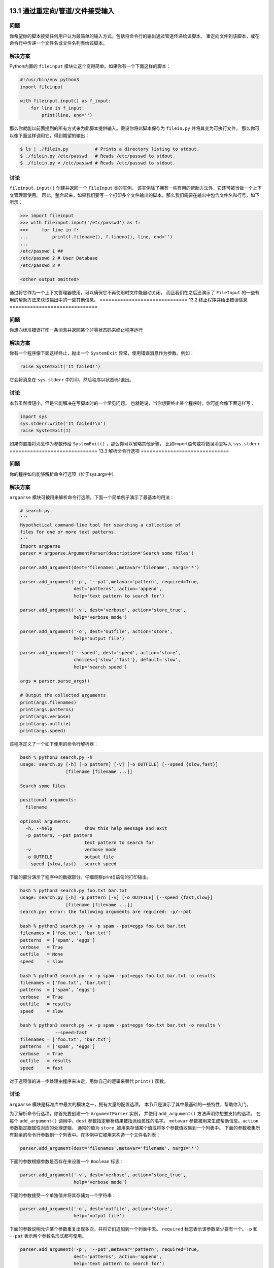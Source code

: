==============================
13.1 通过重定向/管道/文件接受输入
==============================

----------
问题
----------
你希望你的脚本接受任何用户认为最简单的输入方式。包括将命令行的输出通过管道传递给该脚本、
重定向文件到该脚本，或在命令行中传递一个文件名或文件名列表给该脚本。

----------
解决方案
----------
Python内置的 ``fileinput`` 模块让这个变得简单。如果你有一个下面这样的脚本：

.. code-block:: python

    #!/usr/bin/env python3
    import fileinput

    with fileinput.input() as f_input:
        for line in f_input:
            print(line, end='')

那么你就能以前面提到的所有方式来为此脚本提供输入。假设你将此脚本保存为 ``filein.py`` 并将其变为可执行文件，
那么你可以像下面这样调用它，得到期望的输出：

.. code-block:: bash

    $ ls | ./filein.py          # Prints a directory listing to stdout.
    $ ./filein.py /etc/passwd   # Reads /etc/passwd to stdout.
    $ ./filein.py < /etc/passwd # Reads /etc/passwd to stdout.

----------
讨论
----------
``fileinput.input()`` 创建并返回一个 ``FileInput`` 类的实例。
该实例除了拥有一些有用的帮助方法外，它还可被当做一个上下文管理器使用。
因此，整合起来，如果我们要写一个打印多个文件输出的脚本，那么我们需要在输出中包含文件名和行号，如下所示：

.. code-block:: python

    >>> import fileinput
    >>> with fileinput.input('/etc/passwd') as f:
    >>>     for line in f:
    ...         print(f.filename(), f.lineno(), line, end='')
    ...
    /etc/passwd 1 ##
    /etc/passwd 2 # User Database
    /etc/passwd 3 #

    <other output omitted>

通过将它作为一个上下文管理器使用，可以确保它不再使用时文件能自动关闭，
而且我们在之后还演示了 ``FileInput`` 的一些有用的帮助方法来获取输出中的一些其他信息。
==============================
13.2 终止程序并给出错误信息
==============================

----------
问题
----------
你想向标准错误打印一条消息并返回某个非零状态码来终止程序运行

----------
解决方案
----------
你有一个程序像下面这样终止，抛出一个 ``SystemExit`` 异常，使用错误消息作为参数。例如：

.. code-block:: python

    raise SystemExit('It failed!')

它会将消息在 ``sys.stderr`` 中打印，然后程序以状态码1退出。

----------
讨论
----------
本节虽然很短小，但是它能解决在写脚本时的一个常见问题。
也就是说，当你想要终止某个程序时，你可能会像下面这样写：

.. code-block:: python

    import sys
    sys.stderr.write('It failed!\n')
    raise SystemExit(1)

如果你直接将消息作为参数传给 ``SystemExit()`` ，那么你可以省略其他步骤，
比如import语句或将错误消息写入 ``sys.stderr``
==============================
13.3 解析命令行选项
==============================

----------
问题
----------
你的程序如何能够解析命令行选项（位于sys.argv中）

----------
解决方案
----------
``argparse`` 模块可被用来解析命令行选项。下面一个简单例子演示了最基本的用法：

.. code-block:: python

    # search.py
    '''
    Hypothetical command-line tool for searching a collection of
    files for one or more text patterns.
    '''
    import argparse
    parser = argparse.ArgumentParser(description='Search some files')

    parser.add_argument(dest='filenames',metavar='filename', nargs='*')

    parser.add_argument('-p', '--pat',metavar='pattern', required=True,
                        dest='patterns', action='append',
                        help='text pattern to search for')

    parser.add_argument('-v', dest='verbose', action='store_true',
                        help='verbose mode')

    parser.add_argument('-o', dest='outfile', action='store',
                        help='output file')

    parser.add_argument('--speed', dest='speed', action='store',
                        choices={'slow','fast'}, default='slow',
                        help='search speed')

    args = parser.parse_args()

    # Output the collected arguments
    print(args.filenames)
    print(args.patterns)
    print(args.verbose)
    print(args.outfile)
    print(args.speed)

该程序定义了一个如下使用的命令行解析器：

.. code-block:: python

    bash % python3 search.py -h
    usage: search.py [-h] [-p pattern] [-v] [-o OUTFILE] [--speed {slow,fast}]
                     [filename [filename ...]]

    Search some files

    positional arguments:
      filename

    optional arguments:
      -h, --help            show this help message and exit
      -p pattern, --pat pattern
                            text pattern to search for
      -v                    verbose mode
      -o OUTFILE            output file
      --speed {slow,fast}   search speed

下面的部分演示了程序中的数据部分。仔细观察print()语句的打印输出。

.. code-block:: python

    bash % python3 search.py foo.txt bar.txt
    usage: search.py [-h] -p pattern [-v] [-o OUTFILE] [--speed {fast,slow}]
                     [filename [filename ...]]
    search.py: error: the following arguments are required: -p/--pat

    bash % python3 search.py -v -p spam --pat=eggs foo.txt bar.txt
    filenames = ['foo.txt', 'bar.txt']
    patterns  = ['spam', 'eggs']
    verbose   = True
    outfile   = None
    speed     = slow

    bash % python3 search.py -v -p spam --pat=eggs foo.txt bar.txt -o results
    filenames = ['foo.txt', 'bar.txt']
    patterns  = ['spam', 'eggs']
    verbose   = True
    outfile   = results
    speed     = slow

    bash % python3 search.py -v -p spam --pat=eggs foo.txt bar.txt -o results \
                 --speed=fast
    filenames = ['foo.txt', 'bar.txt']
    patterns  = ['spam', 'eggs']
    verbose   = True
    outfile   = results
    speed     = fast

对于选项值的进一步处理由程序来决定，用你自己的逻辑来替代 ``print()`` 函数。

----------
讨论
----------
``argparse`` 模块是标准库中最大的模块之一，拥有大量的配置选项。
本节只是演示了其中最基础的一些特性，帮助你入门。

为了解析命令行选项，你首先要创建一个 ``ArgumentParser`` 实例，
并使用 ``add_argument()`` 方法声明你想要支持的选项。
在每个 ``add_argument()`` 调用中，``dest`` 参数指定解析结果被指派给属性的名字。
``metavar`` 参数被用来生成帮助信息。``action`` 参数指定跟属性对应的处理逻辑，
通常的值为 ``store`` ,被用来存储某个值或将多个参数值收集到一个列表中。
下面的参数收集所有剩余的命令行参数到一个列表中。在本例中它被用来构造一个文件名列表：

.. code-block:: python

    parser.add_argument(dest='filenames',metavar='filename', nargs='*')

下面的参数根据参数是否存在来设置一个 ``Boolean`` 标志：

.. code-block:: python

    parser.add_argument('-v', dest='verbose', action='store_true',
                        help='verbose mode')

下面的参数接受一个单独值并将其存储为一个字符串：

.. code-block:: python

    parser.add_argument('-o', dest='outfile', action='store',
                        help='output file')

下面的参数说明允许某个参数重复出现多次，并将它们追加到一个列表中去。
``required`` 标志表示该参数至少要有一个。``-p`` 和 ``--pat`` 表示两个参数名形式都可使用。

.. code-block:: python

    parser.add_argument('-p', '--pat',metavar='pattern', required=True,
                        dest='patterns', action='append',
                        help='text pattern to search for')

最后，下面的参数说明接受一个值，但是会将其和可能的选择值做比较，以检测其合法性：

.. code-block:: python

    parser.add_argument('--speed', dest='speed', action='store',
                        choices={'slow','fast'}, default='slow',
                        help='search speed')

一旦参数选项被指定，你就可以执行 ``parser.parse()`` 方法了。
它会处理 ``sys.argv`` 的值并返回一个结果实例。
每个参数值会被设置成该实例中 ``add_argument()`` 方法的 ``dest`` 参数指定的属性值。

还很多种其他方法解析命令行选项。
例如，你可能会手动的处理 ``sys.argv`` 或者使用 ``getopt`` 模块。
但是，如果你采用本节的方式，将会减少很多冗余代码，底层细节 ``argparse`` 模块已经帮你处理了。
你可能还会碰到使用 ``optparse`` 库解析选项的代码。
尽管 ``optparse`` 和 ``argparse`` 很像，但是后者更先进，因此在新的程序中你应该使用它。
==============================
13.4 运行时弹出密码输入提示
==============================

----------
问题
----------
你写了个脚本，运行时需要一个密码。此脚本是交互式的，因此不能将密码在脚本中硬编码，
而是需要弹出一个密码输入提示，让用户自己输入。

----------
解决方案
----------
这时候Python的 ``getpass`` 模块正是你所需要的。你可以让你很轻松的弹出密码输入提示，
并且不会在用户终端回显密码。下面是具体代码：

.. code-block:: python

    import getpass

    user = getpass.getuser()
    passwd = getpass.getpass()

    if svc_login(user, passwd):    # You must write svc_login()
       print('Yay!')
    else:
       print('Boo!')

在此代码中，``svc_login()`` 是你要实现的处理密码的函数，具体的处理过程你自己决定。

----------
讨论
----------
注意在前面代码中 ``getpass.getuser()`` 不会弹出用户名的输入提示。
它会根据该用户的shell环境或者会依据本地系统的密码库（支持 `pwd` 模块的平台）来使用当前用户的登录名，

如果你想显示的弹出用户名输入提示，使用内置的 ``input`` 函数：

.. code-block:: python

    user = input('Enter your username: ')

还有一点很重要，有些系统可能不支持 ``getpass()`` 方法隐藏输入密码。
这种情况下，Python会提前警告你这些问题（例如它会警告你说密码会以明文形式显示）
==============================
13.5 获取终端的大小
==============================

----------
问题
----------
你需要知道当前终端的大小以便正确的格式化输出。

----------
解决方案
----------
使用 ``os.get_terminal_size()`` 函数来做到这一点。

代码示例：

.. code-block:: python

    >>> import os
    >>> sz = os.get_terminal_size()
    >>> sz
    os.terminal_size(columns=80, lines=24)
    >>> sz.columns
    80
    >>> sz.lines
    24
    >>>

----------
讨论
----------
有太多方式来得知终端大小了，从读取环境变量到执行底层的 ``ioctl()`` 函数等等。
不过，为什么要去研究这些复杂的办法而不是仅仅调用一个简单的函数呢？
==============================
13.6 执行外部命令并获取它的输出
==============================

----------
问题
----------
你想执行一个外部命令并以Python字符串的形式获取执行结果。

----------
解决方案
----------
使用 ``subprocess.check_output()`` 函数。例如：

.. code-block:: python

    import subprocess
    out_bytes = subprocess.check_output(['netstat','-a'])

这段代码执行一个指定的命令并将执行结果以一个字节字符串的形式返回。
如果你需要文本形式返回，加一个解码步骤即可。例如：

.. code-block:: python

    out_text = out_bytes.decode('utf-8')

如果被执行的命令以非零码返回，就会抛出异常。
下面的例子捕获到错误并获取返回码：

.. code-block:: python

    try:
        out_bytes = subprocess.check_output(['cmd','arg1','arg2'])
    except subprocess.CalledProcessError as e:
        out_bytes = e.output       # Output generated before error
        code      = e.returncode   # Return code

默认情况下，``check_output()`` 仅仅返回输入到标准输出的值。
如果你需要同时收集标准输出和错误输出，使用 ``stderr`` 参数：

.. code-block:: python

    out_bytes = subprocess.check_output(['cmd','arg1','arg2'],
                                        stderr=subprocess.STDOUT)

如果你需要用一个超时机制来执行命令，使用 ``timeout`` 参数：

.. code-block:: python

    try:
        out_bytes = subprocess.check_output(['cmd','arg1','arg2'], timeout=5)
    except subprocess.TimeoutExpired as e:
        ...

通常来讲，命令的执行不需要使用到底层shell环境（比如sh、bash）。
一个字符串列表会被传递给一个低级系统命令，比如 ``os.execve()`` 。
如果你想让命令被一个shell执行，传递一个字符串参数，并设置参数 ``shell=True`` .
有时候你想要Python去执行一个复杂的shell命令的时候这个就很有用了，比如管道流、I/O重定向和其他特性。例如：

.. code-block:: python

    out_bytes = subprocess.check_output('grep python | wc > out', shell=True)

需要注意的是在shell中执行命令会存在一定的安全风险，特别是当参数来自于用户输入时。
这时候可以使用 ``shlex.quote()`` 函数来讲参数正确的用双引用引起来。

----------
讨论
----------
使用 ``check_output()`` 函数是执行外部命令并获取其返回值的最简单方式。
但是，如果你需要对子进程做更复杂的交互，比如给它发送输入，你得采用另外一种方法。
这时候可直接使用 ``subprocess.Popen`` 类。例如：

.. code-block:: python

    import subprocess

    # Some text to send
    text = b'''
    hello world
    this is a test
    goodbye
    '''

    # Launch a command with pipes
    p = subprocess.Popen(['wc'],
              stdout = subprocess.PIPE,
              stdin = subprocess.PIPE)

    # Send the data and get the output
    stdout, stderr = p.communicate(text)

    # To interpret as text, decode
    out = stdout.decode('utf-8')
    err = stderr.decode('utf-8')

``subprocess`` 模块对于依赖TTY的外部命令不合适用。
例如，你不能使用它来自动化一个用户输入密码的任务（比如一个ssh会话）。
这时候，你需要使用到第三方模块了，比如基于著名的 ``expect`` 家族的工具（pexpect或类似的）
==============================
13.7 复制或者移动文件和目录
==============================

----------
问题
----------
你想要复制或移动文件和目录，但是又不想调用shell命令。

----------
解决方案
----------
``shutil`` 模块有很多便捷的函数可以复制文件和目录。使用起来非常简单，比如：

.. code-block:: python

    import shutil

    # Copy src to dst. (cp src dst)
    shutil.copy(src, dst)

    # Copy files, but preserve metadata (cp -p src dst)
    shutil.copy2(src, dst)

    # Copy directory tree (cp -R src dst)
    shutil.copytree(src, dst)

    # Move src to dst (mv src dst)
    shutil.move(src, dst)

这些函数的参数都是字符串形式的文件或目录名。
底层语义模拟了类似的Unix命令，如上面的注释部分。

默认情况下，对于符号链接而已这些命令处理的是它指向的东西。
例如，如果源文件是一个符号链接，那么目标文件将会是符号链接指向的文件。
如果你只想复制符号链接本身，那么需要指定关键字参数 ``follow_symlinks`` ,如下：

.. code-block:: python
    shutil.copy2(src, dst, follow_symlinks=False)

如果你想保留被复制目录中的符号链接，像这样做：

.. code-block:: python

    shutil.copytree(src, dst, symlinks=True)

``copytree()`` 可以让你在复制过程中选择性的忽略某些文件或目录。
你可以提供一个忽略函数，接受一个目录名和文件名列表作为输入，返回一个忽略的名称列表。例如：

.. code-block:: python

    def ignore_pyc_files(dirname, filenames):
        return [name in filenames if name.endswith('.pyc')]

    shutil.copytree(src, dst, ignore=ignore_pyc_files)

由于忽略某种模式的文件名是很常见的，因此一个便捷的函数 ``ignore_patterns()`` 已经包含在里面了。例如：

.. code-block:: python

    shutil.copytree(src, dst, ignore=shutil.ignore_patterns('*~', '*.pyc'))

----------
讨论
----------
使用 ``shutil`` 复制文件和目录也忒简单了点吧。
不过，对于文件元数据信息，``copy2()`` 这样的函数只能尽自己最大能力来保留它。
访问时间、创建时间和权限这些基本信息会被保留，
但是对于所有者、ACLs、资源fork和其他更深层次的文件元信息就说不准了，
这个还得依赖于底层操作系统类型和用户所拥有的访问权限。
你通常不会去使用 ``shutil.copytree()`` 函数来执行系统备份。
当处理文件名的时候，最好使用 ``os.path`` 中的函数来确保最大的可移植性（特别是同时要适用于Unix和Windows）。
例如：

.. code-block:: python

    >>> filename = '/Users/guido/programs/spam.py'
    >>> import os.path
    >>> os.path.basename(filename)
    'spam.py'
    >>> os.path.dirname(filename)
    '/Users/guido/programs'
    >>> os.path.split(filename)
    ('/Users/guido/programs', 'spam.py')
    >>> os.path.join('/new/dir', os.path.basename(filename))
    '/new/dir/spam.py'
    >>> os.path.expanduser('~/guido/programs/spam.py')
    '/Users/guido/programs/spam.py'
    >>>

使用 ``copytree()`` 复制文件夹的一个棘手的问题是对于错误的处理。
例如，在复制过程中，函数可能会碰到损坏的符号链接，因为权限无法访问文件的问题等等。
为了解决这个问题，所有碰到的问题会被收集到一个列表中并打包为一个单独的异常，到了最后再抛出。
下面是一个例子：

.. code-block:: python

    try:
        shutil.copytree(src, dst)
    except shutil.Error as e:
        for src, dst, msg in e.args[0]:
             # src is source name
             # dst is destination name
             # msg is error message from exception
             print(dst, src, msg)

如果你提供关键字参数 ``ignore_dangling_symlinks=True`` ，
这时候 ``copytree()`` 会忽略掉无效符号链接。

本节演示的这些函数都是最常见的。不过，``shutil`` 还有更多的和复制数据相关的操作。
它的文档很值得一看，参考 `Python documentation <https://docs.python.org/3/library/shutil.html>`_
==============================
13.8 创建和解压归档文件
==============================

----------
问题
----------
你需要创建或解压常见格式的归档文件（比如.tar, .tgz或.zip）

----------
解决方案
----------
``shutil`` 模块拥有两个函数—— ``make_archive()`` 和 ``unpack_archive()`` 可派上用场。
例如：

.. code-block:: python

    >>> import shutil
    >>> shutil.unpack_archive('Python-3.3.0.tgz')

    >>> shutil.make_archive('py33','zip','Python-3.3.0')
    '/Users/beazley/Downloads/py33.zip'
    >>>

``make_archive()`` 的第二个参数是期望的输出格式。
可以使用 ``get_archive_formats()`` 获取所有支持的归档格式列表。例如：

.. code-block:: python

    >>> shutil.get_archive_formats()
    [('bztar', "bzip2'ed tar-file"), ('gztar', "gzip'ed tar-file"),
     ('tar', 'uncompressed tar file'), ('zip', 'ZIP file')]
    >>>

----------
讨论
----------
Python还有其他的模块可用来处理多种归档格式（比如tarfile, zipfile, gzip, bz2）的底层细节。
不过，如果你仅仅只是要创建或提取某个归档，就没有必要使用底层库了。
可以直接使用 ``shutil`` 中的这些高层函数。

这些函数还有很多其他选项，用于日志打印、预检、文件权限等等。
参考 `shutil文档 <https://docs.python.org/3/library/shutil.html>`_==============================
13.9 通过文件名查找文件
==============================

----------
问题
----------
你需要写一个涉及到文件查找操作的脚本，比如对日志归档文件的重命名工具，
你不想在Python脚本中调用shell，或者你要实现一些shell不能做的功能。

----------
解决方案
----------
查找文件，可使用 ``os.walk()`` 函数，传一个顶级目录名给它。
下面是一个例子，查找特定的文件名并答应所有符合条件的文件全路径：

.. code-block:: python

    #!/usr/bin/env python3.3
    import os

    def findfile(start, name):
        for relpath, dirs, files in os.walk(start):
            if name in files:
                full_path = os.path.join(start, relpath, name)
                print(os.path.normpath(os.path.abspath(full_path)))

    if __name__ == '__main__':
        findfile(sys.argv[1], sys.argv[2])

保存脚本为文件findfile.py，然后在命令行中执行它。
指定初始查找目录以及名字作为位置参数，如下：

.. code-block:: python
    bash % ./findfile.py . myfile.txt

----------
讨论
----------
``os.walk()`` 方法为我们遍历目录树，
每次进入一个目录，它会返回一个三元组，包含相对于查找目录的相对路径，一个该目录下的目录名列表，
以及那个目录下面的文件名列表。

对于每个元组，只需检测一下目标文件名是否在文件列表中。如果是就使用 ``os.path.join()`` 合并路径。
为了避免奇怪的路径名比如 ``././foo//bar`` ，使用了另外两个函数来修正结果。
第一个是 ``os.path.abspath()`` ,它接受一个路径，可能是相对路径，最后返回绝对路径。
第二个是 ``os.path.normpath()`` ，用来返回正常路径，可以解决双斜杆、对目录的多重引用的问题等。

尽管这个脚本相对于UNIX平台上面的很多查找来讲要简单很多，它还有跨平台的优势。
并且，还能很轻松的加入其他的功能。
我们再演示一个例子，下面的函数打印所有最近被修改过的文件：

.. code-block:: python

    #!/usr/bin/env python3.3

    import os
    import time

    def modified_within(top, seconds):
        now = time.time()
        for path, dirs, files in os.walk(top):
            for name in files:
                fullpath = os.path.join(path, name)
                if os.path.exists(fullpath):
                    mtime = os.path.getmtime(fullpath)
                    if mtime > (now - seconds):
                        print(fullpath)

    if __name__ == '__main__':
        import sys
        if len(sys.argv) != 3:
            print('Usage: {} dir seconds'.format(sys.argv[0]))
            raise SystemExit(1)

        modified_within(sys.argv[1], float(sys.argv[2]))

在此函数的基础之上，使用os,os.path,glob等类似模块，你就能实现更加复杂的操作了。
可参考5.11小节和5.13小节等相关章节。
==============================
13.10 读取配置文件
==============================

----------
问题
----------
怎样读取普通.ini格式的配置文件？

----------
解决方案
----------
``configparser`` 模块能被用来读取配置文件。例如，假设你有如下的配置文件：

::

    ; config.ini
    ; Sample configuration file

    [installation]
    library=%(prefix)s/lib
    include=%(prefix)s/include
    bin=%(prefix)s/bin
    prefix=/usr/local

    # Setting related to debug configuration
    [debug]
    log_errors=true
    show_warnings=False

    [server]
    port: 8080
    nworkers: 32
    pid-file=/tmp/spam.pid
    root=/www/root
    signature:
        =================================
        Brought to you by the Python Cookbook
        =================================

下面是一个读取和提取其中值的例子：

.. code-block:: python

    >>> from configparser import ConfigParser
    >>> cfg = ConfigParser()
    >>> cfg.read('config.ini')
    ['config.ini']
    >>> cfg.sections()
    ['installation', 'debug', 'server']
    >>> cfg.get('installation','library')
    '/usr/local/lib'
    >>> cfg.getboolean('debug','log_errors')

    True
    >>> cfg.getint('server','port')
    8080
    >>> cfg.getint('server','nworkers')
    32
    >>> print(cfg.get('server','signature'))

    \=================================
    Brought to you by the Python Cookbook
    \=================================
    >>>

如果有需要，你还能修改配置并使用 ``cfg.write()`` 方法将其写回到文件中。例如：

.. code-block:: python

    >>> cfg.set('server','port','9000')
    >>> cfg.set('debug','log_errors','False')
    >>> import sys
    >>> cfg.write(sys.stdout)

::

    [installation]
    library = %(prefix)s/lib
    include = %(prefix)s/include
    bin = %(prefix)s/bin
    prefix = /usr/local

    [debug]
    log_errors = False
    show_warnings = False

    [server]
    port = 9000
    nworkers = 32
    pid-file = /tmp/spam.pid
    root = /www/root
    signature =
              =================================
              Brought to you by the Python Cookbook
              =================================
    >>>

----------
讨论
----------
配置文件作为一种可读性很好的格式，非常适用于存储程序中的配置数据。
在每个配置文件中，配置数据会被分组（比如例子中的“installation”、 “debug” 和 “server”）。
每个分组在其中指定对应的各个变量值。

对于可实现同样功能的配置文件和Python源文件是有很大的不同的。
首先，配置文件的语法要更自由些，下面的赋值语句是等效的：

::

    prefix=/usr/local
    prefix: /usr/local

配置文件中的名字是不区分大小写的。例如：

::

    >>> cfg.get('installation','PREFIX')
    '/usr/local'
    >>> cfg.get('installation','prefix')
    '/usr/local'
    >>>

在解析值的时候，``getboolean()`` 方法查找任何可行的值。例如下面都是等价的：

::

    log_errors = true
    log_errors = TRUE
    log_errors = Yes
    log_errors = 1

或许配置文件和Python代码最大的不同在于，它并不是从上而下的顺序执行。
文件是安装一个整体被读取的。如果碰到了变量替换，它实际上已经被替换完成了。
例如，在下面这个配置中，``prefix`` 变量在使用它的变量之前或之后定义都是可以的：

::

    [installation]
    library=%(prefix)s/lib
    include=%(prefix)s/include
    bin=%(prefix)s/bin
    prefix=/usr/local

``ConfigParser`` 有个容易被忽视的特性是它能一次读取多个配置文件然后合并成一个配置。
例如，假设一个用户像下面这样构造了他们的配置文件：

::

    ; ~/.config.ini
    [installation]
    prefix=/Users/beazley/test

    [debug]
    log_errors=False

读取这个文件，它就能跟之前的配置合并起来。如：

.. code-block:: python

    >>> # Previously read configuration
    >>> cfg.get('installation', 'prefix')
    '/usr/local'

    >>> # Merge in user-specific configuration
    >>> import os
    >>> cfg.read(os.path.expanduser('~/.config.ini'))
    ['/Users/beazley/.config.ini']

    >>> cfg.get('installation', 'prefix')
    '/Users/beazley/test'
    >>> cfg.get('installation', 'library')
    '/Users/beazley/test/lib'
    >>> cfg.getboolean('debug', 'log_errors')
    False
    >>>

仔细观察下 ``prefix`` 变量是怎样覆盖其他相关变量的，比如 ``library`` 的设定值。
产生这种结果的原因是变量的改写采取的是后发制人策略，以最后一个为准。
你可以像下面这样做试验：

.. code-block:: python

    >>> cfg.get('installation','library')
    '/Users/beazley/test/lib'
    >>> cfg.set('installation','prefix','/tmp/dir')
    >>> cfg.get('installation','library')
    '/tmp/dir/lib'
    >>>

最后还有很重要一点要注意的是Python并不能支持.ini文件在其他程序（比如windows应用程序）中的所有特性。
确保你已经参阅了configparser文档中的语法详情以及支持特性。

==============================
13.11 给简单脚本增加日志功能
==============================

----------
问题
----------
你希望在脚本和程序中将诊断信息写入日志文件。

----------
解决方案
----------
打印日志最简单方式是使用 ``logging`` 模块。例如：

.. code-block:: python

    import logging

    def main():
        # Configure the logging system
        logging.basicConfig(
            filename='app.log',
            level=logging.ERROR
        )

        # Variables (to make the calls that follow work)
        hostname = 'www.python.org'
        item = 'spam'
        filename = 'data.csv'
        mode = 'r'

        # Example logging calls (insert into your program)
        logging.critical('Host %s unknown', hostname)
        logging.error("Couldn't find %r", item)
        logging.warning('Feature is deprecated')
        logging.info('Opening file %r, mode=%r', filename, mode)
        logging.debug('Got here')

    if __name__ == '__main__':
        main()

上面五个日志调用（critical(), error(), warning(), info(), debug()）以降序方式表示不同的严重级别。
``basicConfig()`` 的 ``level`` 参数是一个过滤器。
所有级别低于此级别的日志消息都会被忽略掉。
每个logging操作的参数是一个消息字符串，后面再跟一个或多个参数。
构造最终的日志消息的时候我们使用了%操作符来格式化消息字符串。

运行这个程序后，在文件 ``app.log`` 中的内容应该是下面这样：

::

    CRITICAL:root:Host www.python.org unknown
    ERROR:root:Could not find 'spam'

如果你想改变输出等级，你可以修改 ``basicConfig()`` 调用中的参数。例如：

.. code-block:: python

    logging.basicConfig(
         filename='app.log',
         level=logging.WARNING,
         format='%(levelname)s:%(asctime)s:%(message)s')

最后输出变成如下：

::

    CRITICAL:2012-11-20 12:27:13,595:Host www.python.org unknown
    ERROR:2012-11-20 12:27:13,595:Could not find 'spam'
    WARNING:2012-11-20 12:27:13,595:Feature is deprecated

上面的日志配置都是硬编码到程序中的。如果你想使用配置文件，
可以像下面这样修改 ``basicConfig()`` 调用：

.. code-block:: python

    import logging
    import logging.config

    def main():
        # Configure the logging system
        logging.config.fileConfig('logconfig.ini')
        ...

创建一个下面这样的文件，名字叫 ``logconfig.ini`` ：

::

    [loggers]
    keys=root

    [handlers]
    keys=defaultHandler

    [formatters]
    keys=defaultFormatter

    [logger_root]
    level=INFO
    handlers=defaultHandler
    qualname=root

    [handler_defaultHandler]
    class=FileHandler
    formatter=defaultFormatter
    args=('app.log', 'a')

    [formatter_defaultFormatter]
    format=%(levelname)s:%(name)s:%(message)s

如果你想修改配置，可以直接编辑文件logconfig.ini即可。

----------
讨论
----------
尽管对于 ``logging`` 模块而已有很多更高级的配置选项，
不过这里的方案对于简单的程序和脚本已经足够了。
只想在调用日志操作前先执行下basicConfig()函数方法，你的程序就能产生日志输出了。

如果你想要你的日志消息写到标准错误中，而不是日志文件中，调用 ``basicConfig()`` 时不传文件名参数即可。例如：

.. code-block:: python

    logging.basicConfig(level=logging.INFO)

``basicConfig()`` 在程序中只能被执行一次。如果你稍后想改变日志配置，
就需要先获取 ``root logger`` ，然后直接修改它。例如：

.. code-block:: python

    logging.getLogger().level = logging.DEBUG

需要强调的是本节只是演示了 ``logging`` 模块的一些基本用法。
它可以做更多更高级的定制。
关于日志定制化一个很好的资源是 `Logging Cookbook <https://docs.python.org/3/howto/logging-cookbook.html>`_
==============================
13.12 给函数库增加日志功能
==============================

----------
问题
----------
你想给某个函数库增加日志功能，但是又不能影响到那些不使用日志功能的程序。

----------
解决方案
----------
对于想要执行日志操作的函数库而已，你应该创建一个专属的 ``logger`` 对象，并且像下面这样初始化配置：

.. code-block:: python

    # somelib.py

    import logging
    log = logging.getLogger(__name__)
    log.addHandler(logging.NullHandler())

    # Example function (for testing)
    def func():
        log.critical('A Critical Error!')
        log.debug('A debug message')

使用这个配置，默认情况下不会打印日志。例如：

.. code-block:: python

    >>> import somelib
    >>> somelib.func()
    >>>

不过，如果配置过日志系统，那么日志消息打印就开始生效，例如：

::

    >>> import logging
    >>> logging.basicConfig()
    >>> somelib.func()
    CRITICAL:somelib:A Critical Error!
    >>>

----------
讨论
----------
通常来讲，你不应该在函数库代码中自己配置日志系统，或者是已经假定有个已经存在的日志配置了。

调用 ``getLogger(__name__)`` 创建一个和调用模块同名的logger模块。
由于模块都是唯一的，因此创建的logger也将是唯一的。

``log.addHandler(logging.NullHandler())`` 操作将一个空处理器绑定到刚刚已经创建好的logger对象上。
一个空处理器默认会忽略调用所有的日志消息。
因此，如果使用该函数库的时候还没有配置日志，那么将不会有消息或警告出现。

还有一点就是对于各个函数库的日志配置可以是相互独立的，不影响其他库的日志配置。
例如，对于如下的代码：

.. code-block:: python

    >>> import logging
    >>> logging.basicConfig(level=logging.ERROR)

    >>> import somelib
    >>> somelib.func()
    CRITICAL:somelib:A Critical Error!

    >>> # Change the logging level for 'somelib' only
    >>> logging.getLogger('somelib').level=logging.DEBUG
    >>> somelib.func()
    CRITICAL:somelib:A Critical Error!
    DEBUG:somelib:A debug message
    >>>

在这里，根日志被配置成仅仅输出ERROR或更高级别的消息。
不过 ，``somelib`` 的日志级别被单独配置成可以输出debug级别的消息，它的优先级比全局配置高。
像这样更改单独模块的日志配置对于调试来讲是很方便的，
因为你无需去更改任何的全局日志配置——只需要修改你想要更多输出的模块的日志等级。

`Logging HOWTO <https://docs.python.org/3/howto/logging.html>`_
详细介绍了如何配置日志模块和其他有用技巧，可以参阅下。
==============================
13.13 实现一个计时器
==============================

----------
问题
----------
你想记录程序执行多个任务所花费的时间

----------
解决方案
----------
``time`` 模块包含很多函数来执行跟时间有关的函数。
尽管如此，通常我们会在此基础之上构造一个更高级的接口来模拟一个计时器。例如：

.. code-block:: python

    import time

    class Timer:
        def __init__(self, func=time.perf_counter):
            self.elapsed = 0.0
            self._func = func
            self._start = None

        def start(self):
            if self._start is not None:
                raise RuntimeError('Already started')
            self._start = self._func()

        def stop(self):
            if self._start is None:
                raise RuntimeError('Not started')
            end = self._func()
            self.elapsed += end - self._start
            self._start = None

        def reset(self):
            self.elapsed = 0.0

        @property
        def running(self):
            return self._start is not None

        def __enter__(self):
            self.start()
            return self

        def __exit__(self, *args):
            self.stop()

这个类定义了一个可以被用户根据需要启动、停止和重置的计时器。
它会在 ``elapsed`` 属性中记录整个消耗时间。
下面是一个例子来演示怎样使用它：

.. code-block:: python

    def countdown(n):
        while n > 0:
            n -= 1

    # Use 1: Explicit start/stop
    t = Timer()
    t.start()
    countdown(1000000)
    t.stop()
    print(t.elapsed)

    # Use 2: As a context manager
    with t:
        countdown(1000000)

    print(t.elapsed)

    with Timer() as t2:
        countdown(1000000)
    print(t2.elapsed)

----------
讨论
----------
本节提供了一个简单而实用的类来实现时间记录以及耗时计算。
同时也是对使用with语句以及上下文管理器协议的一个很好的演示。

在计时中要考虑一个底层的时间函数问题。一般来说，
使用 ``time.time()`` 或 ``time.clock()`` 计算的时间精度因操作系统的不同会有所不同。
而使用 ``time.perf_counter()`` 函数可以确保使用系统上面最精确的计时器。

上述代码中由 ``Timer`` 类记录的时间是钟表时间，并包含了所有休眠时间。
如果你只想计算该进程所花费的CPU时间，应该使用 ``time.process_time()`` 来代替：

.. code-block:: python

    t = Timer(time.process_time)
    with t:
        countdown(1000000)
    print(t.elapsed)

``time.perf_counter()`` 和 ``time.process_time()`` 都会返回小数形式的秒数时间。
实际的时间值没有任何意义，为了得到有意义的结果，你得执行两次函数然后计算它们的差值。

更多关于计时和性能分析的例子请参考14.13小节。
==============================
13.14 限制内存和CPU的使用量
==============================

----------
问题
----------
你想对在Unix系统上面运行的程序设置内存或CPU的使用限制。

----------
解决方案
----------
``resource`` 模块能同时执行这两个任务。例如，要限制CPU时间，可以像下面这样做：

.. code-block:: python

    import signal
    import resource
    import os

    def time_exceeded(signo, frame):
        print("Time's up!")
        raise SystemExit(1)

    def set_max_runtime(seconds):
        # Install the signal handler and set a resource limit
        soft, hard = resource.getrlimit(resource.RLIMIT_CPU)
        resource.setrlimit(resource.RLIMIT_CPU, (seconds, hard))
        signal.signal(signal.SIGXCPU, time_exceeded)

    if __name__ == '__main__':
        set_max_runtime(15)
        while True:
            pass

程序运行时，``SIGXCPU`` 信号在时间过期时被生成，然后执行清理并退出。

要限制内存使用，设置可使用的总内存值即可，如下：

.. code-block:: python

    import resource

    def limit_memory(maxsize):
        soft, hard = resource.getrlimit(resource.RLIMIT_AS)
        resource.setrlimit(resource.RLIMIT_AS, (maxsize, hard))

像这样设置了内存限制后，程序运行到没有多余内存时会抛出 ``MemoryError`` 异常。

----------
讨论
----------
在本节例子中，``setrlimit()`` 函数被用来设置特定资源上面的软限制和硬限制。
软限制是一个值，当超过这个值的时候操作系统通常会发送一个信号来限制或通知该进程。
硬限制是用来指定软限制能设定的最大值。通常来讲，这个由系统管理员通过设置系统级参数来决定。
尽管硬限制可以改小一点，但是最好不要使用用户进程去修改。

``setrlimit()`` 函数还能被用来设置子进程数量、打开文件数以及类似系统资源的限制。
更多详情请参考 ``resource`` 模块的文档。

需要注意的是本节内容只能适用于Unix系统，并且不保证所有系统都能如期工作。
比如我们在测试的时候，它能在Linux上面正常运行，但是在OS X上却不能。
==============================
13.15 启动一个WEB浏览器
==============================

----------
问题
----------
你想通过脚本启动浏览器并打开指定的URL网页

----------
解决方案
----------
``webbrowser`` 模块能被用来启动一个浏览器，并且与平台无关。例如：

.. code-block:: python

    >>> import webbrowser
    >>> webbrowser.open('http://www.python.org')
    True
    >>>

它会使用默认浏览器打开指定网页。如果你还想对网页打开方式做更多控制，还可以使用下面这些函数：

.. code-block:: python

    >>> # Open the page in a new browser window
    >>> webbrowser.open_new('http://www.python.org')
    True
    >>>

    >>> # Open the page in a new browser tab
    >>> webbrowser.open_new_tab('http://www.python.org')
    True
    >>>

这样就可以打开一个新的浏览器窗口或者标签，只要浏览器支持就行。

如果你想指定浏览器类型，可以使用 ``webbrowser.get()`` 函数来指定某个特定浏览器。例如：

.. code-block:: python

    >>> c = webbrowser.get('firefox')
    >>> c.open('http://www.python.org')
    True
    >>> c.open_new_tab('http://docs.python.org')
    True
    >>>

对于支持的浏览器名称列表可查阅`Python文档 <http://docs.python.org/3/library/webbrowser.html>`_

----------
讨论
----------
在脚本中打开浏览器有时候会很有用。例如，某个脚本执行某个服务器发布任务，
你想快速打开一个浏览器来确保它已经正常运行了。
或者是某个程序以HTML网页格式输出数据，你想打开浏览器查看结果。
不管是上面哪种情况，使用 ``webbrowser`` 模块都是一个简单实用的解决方案。

==============================
14.1 测试stdout输出
==============================

----------
问题
----------
你的程序中有个方法会输出到标准输出中（sys.stdout）。也就是说它会将文本打印到屏幕上面。
你想写个测试来证明它，给定一个输入，相应的输出能正常显示出来。

----------
解决方案
----------
使用 ``unittest.mock`` 模块中的 ``patch()`` 函数，
使用起来非常简单，可以为单个测试模拟 ``sys.stdout`` 然后回滚，
并且不产生大量的临时变量或在测试用例直接暴露状态变量。

作为一个例子，我们在 ``mymodule`` 模块中定义如下一个函数：

.. code-block:: python

    # mymodule.py

    def urlprint(protocol, host, domain):
        url = '{}://{}.{}'.format(protocol, host, domain)
        print(url)

默认情况下内置的 ``print`` 函数会将输出发送到 ``sys.stdout`` 。
为了测试输出真的在那里，你可以使用一个替身对象来模拟它，然后使用断言来确认结果。
使用 ``unittest.mock`` 模块的 ``patch()`` 方法可以很方便的在测试运行的上下文中替换对象，
并且当测试完成时候自动返回它们的原有状态。下面是对 ``mymodule`` 模块的测试代码：

.. code-block:: python

    from io import StringIO
    from unittest import TestCase
    from unittest.mock import patch
    import mymodule

    class TestURLPrint(TestCase):
        def test_url_gets_to_stdout(self):
            protocol = 'http'
            host = 'www'
            domain = 'example.com'
            expected_url = '{}://{}.{}\n'.format(protocol, host, domain)

            with patch('sys.stdout', new=StringIO()) as fake_out:
                mymodule.urlprint(protocol, host, domain)
                self.assertEqual(fake_out.getvalue(), expected_url)

----------
讨论
----------
``urlprint()`` 函数接受三个参数，测试方法开始会先设置每一个参数的值。
``expected_url`` 变量被设置成包含期望的输出的字符串。

``unittest.mock.patch()`` 函数被用作一个上下文管理器，使用 ``StringIO`` 对象来代替 ``sys.stdout`` .
``fake_out`` 变量是在该进程中被创建的模拟对象。
在with语句中使用它可以执行各种检查。当with语句结束时，``patch`` 会将所有东西恢复到测试开始前的状态。
有一点需要注意的是某些对Python的C扩展可能会忽略掉 ``sys.stdout`` 的配置二直接写入到标准输出中。
限于篇幅，本节不会涉及到这方面的讲解，它适用于纯Python代码。
如果你真的需要在C扩展中捕获I/O，你可以先打开一个临时文件，然后将标准输出重定向到该文件中。
更多关于捕获以字符串形式捕获I/O和 ``StringIO`` 对象请参阅5.6小节。

==============================
14.2 在单元测试中给对象打补丁
==============================

----------
问题
----------
你写的单元测试中需要给指定的对象打补丁，
用来断言它们在测试中的期望行为（比如，断言被调用时的参数个数，访问指定的属性等）。

----------
解决方案
----------
``unittest.mock.patch()`` 函数可被用来解决这个问题。
``patch()`` 还可被用作一个装饰器、上下文管理器或单独使用，尽管并不常见。
例如，下面是一个将它当做装饰器使用的例子：

.. code-block:: python

    from unittest.mock import patch
    import example

    @patch('example.func')
    def test1(x, mock_func):
        example.func(x)       # Uses patched example.func
        mock_func.assert_called_with(x)

它还可以被当做一个上下文管理器：

.. code-block:: python

    with patch('example.func') as mock_func:
        example.func(x)      # Uses patched example.func
        mock_func.assert_called_with(x)

最后，你还可以手动的使用它打补丁：

.. code-block:: python

    p = patch('example.func')
    mock_func = p.start()
    example.func(x)
    mock_func.assert_called_with(x)
    p.stop()

如果可能的话，你能够叠加装饰器和上下文管理器来给多个对象打补丁。例如：

.. code-block:: python

    @patch('example.func1')
    @patch('example.func2')
    @patch('example.func3')
    def test1(mock1, mock2, mock3):
        ...

    def test2():
        with patch('example.patch1') as mock1, \
             patch('example.patch2') as mock2, \
             patch('example.patch3') as mock3:
        ...

----------
讨论
----------
``patch()`` 接受一个已存在对象的全路径名，将其替换为一个新的值。
原来的值会在装饰器函数或上下文管理器完成后自动恢复回来。
默认情况下，所有值会被 ``MagicMock`` 实例替代。例如：

.. code-block:: python

    >>> x = 42
    >>> with patch('__main__.x'):
    ...     print(x)
    ...
    <MagicMock name='x' id='4314230032'>
    >>> x
    42
    >>>

不过，你可以通过给 ``patch()`` 提供第二个参数来将值替换成任何你想要的：

.. code-block:: python

    >>> x
    42
    >>> with patch('__main__.x', 'patched_value'):
    ...     print(x)
    ...
    patched_value
    >>> x
    42
    >>>

被用来作为替换值的 ``MagicMock`` 实例能够模拟可调用对象和实例。
他们记录对象的使用信息并允许你执行断言检查，例如：

.. code-block:: python

    >>> from unittest.mock import MagicMock
    >>> m = MagicMock(return_value = 10)
    >>> m(1, 2, debug=True)
    10
    >>> m.assert_called_with(1, 2, debug=True)
    >>> m.assert_called_with(1, 2)
    Traceback (most recent call last):
      File "<stdin>", line 1, in <module>
      File ".../unittest/mock.py", line 726, in assert_called_with
        raise AssertionError(msg)
    AssertionError: Expected call: mock(1, 2)
    Actual call: mock(1, 2, debug=True)
    >>>

    >>> m.upper.return_value = 'HELLO'
    >>> m.upper('hello')
    'HELLO'
    >>> assert m.upper.called

    >>> m.split.return_value = ['hello', 'world']
    >>> m.split('hello world')
    ['hello', 'world']
    >>> m.split.assert_called_with('hello world')
    >>>

    >>> m['blah']
    <MagicMock name='mock.__getitem__()' id='4314412048'>
    >>> m.__getitem__.called
    True
    >>> m.__getitem__.assert_called_with('blah')
    >>>

一般来讲，这些操作会在一个单元测试中完成。例如，假设你已经有了像下面这样的函数：

.. code-block:: python

    # example.py
    from urllib.request import urlopen
    import csv

    def dowprices():
        u = urlopen('http://finance.yahoo.com/d/quotes.csv?s=@^DJI&f=sl1')
        lines = (line.decode('utf-8') for line in u)
        rows = (row for row in csv.reader(lines) if len(row) == 2)
        prices = { name:float(price) for name, price in rows }
        return prices

正常来讲，这个函数会使用 ``urlopen()`` 从Web上面获取数据并解析它。
在单元测试中，你可以给它一个预先定义好的数据集。下面是使用补丁操作的例子:

.. code-block:: python

    import unittest
    from unittest.mock import patch
    import io
    import example

    sample_data = io.BytesIO(b'''\
    "IBM",91.1\r
    "AA",13.25\r
    "MSFT",27.72\r
    \r
    ''')

    class Tests(unittest.TestCase):
        @patch('example.urlopen', return_value=sample_data)
        def test_dowprices(self, mock_urlopen):
            p = example.dowprices()
            self.assertTrue(mock_urlopen.called)
            self.assertEqual(p,
                             {'IBM': 91.1,
                              'AA': 13.25,
                              'MSFT' : 27.72})

    if __name__ == '__main__':
        unittest.main()

本例中，位于 ``example`` 模块中的 ``urlopen()`` 函数被一个模拟对象替代，
该对象会返回一个包含测试数据的 ``ByteIO()``.

还有一点，在打补丁时我们使用了 ``example.urlopen`` 来代替 ``urllib.request.urlopen`` 。
当你创建补丁的时候，你必须使用它们在测试代码中的名称。
由于测试代码使用了 ``from urllib.request import urlopen`` ,那么 ``dowprices()`` 函数
中使用的 ``urlopen()`` 函数实际上就位于 ``example`` 模块了。

本节实际上只是对 ``unittest.mock`` 模块的一次浅尝辄止。
更多更高级的特性，请参考 `官方文档 <http://docs.python.org/3/library/unittest.mock>`_
===============================
14.3 在单元测试中测试异常情况
===============================

----------
问题
----------
你想写个测试用例来准确的判断某个异常是否被抛出。

----------
解决方案
----------
对于异常的测试可使用 ``assertRaises()`` 方法。
例如，如果你想测试某个函数抛出了 ``ValueError`` 异常，像下面这样写：

.. code-block:: python

    import unittest

    # A simple function to illustrate
    def parse_int(s):
        return int(s)

    class TestConversion(unittest.TestCase):
        def test_bad_int(self):
            self.assertRaises(ValueError, parse_int, 'N/A')

如果你想测试异常的具体值，需要用到另外一种方法：

.. code-block:: python

    import errno

    class TestIO(unittest.TestCase):
        def test_file_not_found(self):
            try:
                f = open('/file/not/found')
            except IOError as e:
                self.assertEqual(e.errno, errno.ENOENT)

            else:
                self.fail('IOError not raised')

----------
讨论
----------
``assertRaises()`` 方法为测试异常存在性提供了一个简便方法。
一个常见的陷阱是手动去进行异常检测。比如：

.. code-block:: python

    class TestConversion(unittest.TestCase):
        def test_bad_int(self):
            try:
                r = parse_int('N/A')
            except ValueError as e:
                self.assertEqual(type(e), ValueError)

这种方法的问题在于它很容易遗漏其他情况，比如没有任何异常抛出的时候。
那么你还得需要增加另外的检测过程，如下面这样：

.. code-block:: python

    class TestConversion(unittest.TestCase):
        def test_bad_int(self):
            try:
                r = parse_int('N/A')
            except ValueError as e:
                self.assertEqual(type(e), ValueError)
            else:
                self.fail('ValueError not raised')

``assertRaises()`` 方法会处理所有细节，因此你应该使用它。

``assertRaises()`` 的一个缺点是它测不了异常具体的值是多少。
为了测试异常值，可以使用 ``assertRaisesRegex()`` 方法，
它可同时测试异常的存在以及通过正则式匹配异常的字符串表示。例如：

.. code-block:: python

    class TestConversion(unittest.TestCase):
        def test_bad_int(self):
            self.assertRaisesRegex(ValueError, 'invalid literal .*',
                                           parse_int, 'N/A')

``assertRaises()`` 和 ``assertRaisesRegex()``
还有一个容易忽略的地方就是它们还能被当做上下文管理器使用：

.. code-block:: python

    class TestConversion(unittest.TestCase):
        def test_bad_int(self):
            with self.assertRaisesRegex(ValueError, 'invalid literal .*'):
                r = parse_int('N/A')

但你的测试涉及到多个执行步骤的时候这种方法就很有用了。

==============================
14.4 将测试输出用日志记录到文件中
==============================

----------
问题
----------
你希望将单元测试的输出写到到某个文件中去，而不是打印到标准输出。

----------
解决方案
----------
运行单元测试一个常见技术就是在测试文件底部加入下面这段代码片段：

.. code-block:: python

    import unittest

    class MyTest(unittest.TestCase):
        pass

    if __name__ == '__main__':
        unittest.main()

这样的话测试文件就是可执行的，并且会将运行测试的结果打印到标准输出上。
如果你想重定向输出，就需要像下面这样修改 ``main()`` 函数：

.. code-block:: python

    import sys

    def main(out=sys.stderr, verbosity=2):
        loader = unittest.TestLoader()
        suite = loader.loadTestsFromModule(sys.modules[__name__])
        unittest.TextTestRunner(out,verbosity=verbosity).run(suite)

    if __name__ == '__main__':
        with open('testing.out', 'w') as f:
            main(f)

----------
讨论
----------
本节感兴趣的部分并不是将测试结果重定向到一个文件中，
而是通过这样做向你展示了 ``unittest`` 模块中一些值得关注的内部工作原理。

``unittest`` 模块首先会组装一个测试套件。
这个测试套件包含了你定义的各种方法。一旦套件组装完成，它所包含的测试就可以被执行了。

这两步是分开的，``unittest.TestLoader`` 实例被用来组装测试套件。
``loadTestsFromModule()`` 是它定义的方法之一，用来收集测试用例。
它会为 ``TestCase`` 类扫描某个模块并将其中的测试方法提取出来。
如果你想进行细粒度的控制，
可以使用 ``loadTestsFromTestCase()`` 方法来从某个继承TestCase的类中提取测试方法。
``TextTestRunner`` 类是一个测试运行类的例子，
这个类的主要用途是执行某个测试套件中包含的测试方法。
这个类跟执行 ``unittest.main()`` 函数所使用的测试运行器是一样的。
不过，我们在这里对它进行了一些列底层配置，包括输出文件和提升级别。
尽管本节例子代码很少，但是能指导你如何对 ``unittest`` 框架进行更进一步的自定义。
要想自定义测试套件的装配方式，你可以对 ``TestLoader`` 类执行更多的操作。
为了自定义测试运行，你可以构造一个自己的测试运行类来模拟 ``TextTestRunner`` 的功能。
而这些已经超出了本节的范围。``unittest`` 模块的文档对底层实现原理有更深入的讲解，可以去看看。
==============================
14.5 忽略或期望测试失败
==============================

----------
问题
----------
你想在单元测试中忽略或标记某些测试会按照预期运行失败。

----------
解决方案
----------
``unittest`` 模块有装饰器可用来控制对指定测试方法的处理，例如：

.. code-block:: python

    import unittest
    import os
    import platform

    class Tests(unittest.TestCase):
        def test_0(self):
            self.assertTrue(True)

        @unittest.skip('skipped test')
        def test_1(self):
            self.fail('should have failed!')

        @unittest.skipIf(os.name=='posix', 'Not supported on Unix')
        def test_2(self):
            import winreg

        @unittest.skipUnless(platform.system() == 'Darwin', 'Mac specific test')
        def test_3(self):
            self.assertTrue(True)

        @unittest.expectedFailure
        def test_4(self):
            self.assertEqual(2+2, 5)

    if __name__ == '__main__':
        unittest.main()

如果你在Mac上运行这段代码，你会得到如下输出：

::

    bash % python3 testsample.py -v
    test_0 (__main__.Tests) ... ok
    test_1 (__main__.Tests) ... skipped 'skipped test'
    test_2 (__main__.Tests) ... skipped 'Not supported on Unix'
    test_3 (__main__.Tests) ... ok
    test_4 (__main__.Tests) ... expected failure

    ----------------------------------------------------------------------
    Ran 5 tests in 0.002s

    OK (skipped=2, expected failures=1)

----------
讨论
----------
``skip()`` 装饰器能被用来忽略某个你不想运行的测试。
``skipIf()`` 和 ``skipUnless()``
对于你只想在某个特定平台或Python版本或其他依赖成立时才运行测试的时候非常有用。
使用 ``@expected`` 的失败装饰器来标记那些确定会失败的测试，并且对这些测试你不想让测试框架打印更多信息。

忽略方法的装饰器还可以被用来装饰整个测试类，比如：

.. code-block:: python

    @unittest.skipUnless(platform.system() == 'Darwin', 'Mac specific tests')
    class DarwinTests(unittest.TestCase):
        pass

==============================
14.6 处理多个异常
==============================

----------
问题
----------
你有一个代码片段可能会抛出多个不同的异常，怎样才能不创建大量重复代码就能处理所有的可能异常呢？

----------
解决方案
----------
如果你可以用单个代码块处理不同的异常，可以将它们放入一个元组中，如下所示：

.. code-block:: python

    try:
        client_obj.get_url(url)
    except (URLError, ValueError, SocketTimeout):
        client_obj.remove_url(url)

在这个例子中，元祖中任何一个异常发生时都会执行 ``remove_url()`` 方法。
如果你想对其中某个异常进行不同的处理，可以将其放入另外一个 ``except`` 语句中：

.. code-block:: python

    try:
        client_obj.get_url(url)
    except (URLError, ValueError):
        client_obj.remove_url(url)
    except SocketTimeout:
        client_obj.handle_url_timeout(url)

很多的异常会有层级关系，对于这种情况，你可能使用它们的一个基类来捕获所有的异常。例如，下面的代码：

.. code-block:: python

    try:
        f = open(filename)
    except (FileNotFoundError, PermissionError):
        pass

可以被重写为：

.. code-block:: python

    try:
        f = open(filename)
    except OSError:
        pass

``OSError`` 是 ``FileNotFoundError`` 和 ``PermissionError`` 异常的基类。

----------
讨论
----------
尽管处理多个异常本身并没什么特殊的，不过你可以使用 ``as`` 关键字来获得被抛出异常的引用：

.. code-block:: python

    try:
        f = open(filename)
    except OSError as e:
        if e.errno == errno.ENOENT:
            logger.error('File not found')
        elif e.errno == errno.EACCES:
            logger.error('Permission denied')
        else:
            logger.error('Unexpected error: %d', e.errno)

这个例子中， ``e`` 变量指向一个被抛出的 ``OSError`` 异常实例。
这个在你想更进一步分析这个异常的时候会很有用，比如基于某个状态码来处理它。

同时还要注意的时候 ``except`` 语句是顺序检查的，第一个匹配的会执行。
你可以很容易的构造多个 ``except`` 同时匹配的情形，比如：

::

    >>> f = open('missing')
    Traceback (most recent call last):
      File "<stdin>", line 1, in <module>
    FileNotFoundError: [Errno 2] No such file or directory: 'missing'
    >>> try:
    ...     f = open('missing')
    ... except OSError:
    ...     print('It failed')
    ... except FileNotFoundError:
    ...     print('File not found')
    ...
    It failed
    >>>

这里的 ``FileNotFoundError`` 语句并没有执行的原因是 ``OSError`` 更一般，它可匹配 ``FileNotFoundError`` 异常，
于是就是第一个匹配的。
在调试的时候，如果你对某个特定异常的类成层级关系不是很确定，
你可以通过查看该异常的 ``__mro__`` 属性来快速浏览。比如：

::

    >>> FileNotFoundError.__mro__
    (<class 'FileNotFoundError'>, <class 'OSError'>, <class 'Exception'>,
     <class 'BaseException'>, <class 'object'>)
    >>>

上面列表中任何一个直到 ``BaseException`` 的类都能被用于 ``except`` 语句。
==============================
14.7 捕获所有异常
==============================

----------
问题
----------
怎样捕获代码中的所有异常？

----------
解决方案
----------
想要捕获所有的异常，可以直接捕获 ``Exception`` 即可：

.. code-block:: python

    try:
       ...
    except Exception as e:
       ...
       log('Reason:', e)       # Important!

这个将会捕获除了 ``SystemExit`` 、 ``KeyboardInterrupt`` 和 ``GeneratorExit`` 之外的所有异常。
如果你还想捕获这三个异常，将 ``Exception`` 改成 ``BaseException`` 即可。

----------
讨论
----------
捕获所有异常通常是由于程序员在某些复杂操作中并不能记住所有可能的异常。
如果你不是很细心的人，这也是编写不易调试代码的一个简单方法。

正因如此，如果你选择捕获所有异常，那么在某个地方（比如日志文件、打印异常到屏幕）打印确切原因就比较重要了。
如果你没有这样做，有时候你看到异常打印时可能摸不着头脑，就像下面这样：

.. code-block:: python

    def parse_int(s):
        try:
            n = int(v)
        except Exception:
            print("Couldn't parse")

试着运行这个函数，结果如下：

::

    >>> parse_int('n/a')
    Couldn't parse
    >>> parse_int('42')
    Couldn't parse
    >>>

这时候你就会挠头想：“这咋回事啊？” 假如你像下面这样重写这个函数：

.. code-block:: python

    def parse_int(s):
        try:
            n = int(v)
        except Exception as e:
            print("Couldn't parse")
            print('Reason:', e)

这时候你能获取如下输出，指明了有个编程错误：

::

    >>> parse_int('42')
    Couldn't parse
    Reason: global name 'v' is not defined
    >>>

很明显，你应该尽可能将异常处理器定义的精准一些。
不过，要是你必须捕获所有异常，确保打印正确的诊断信息或将异常传播出去，这样不会丢失掉异常。
==============================
14.8 创建自定义异常
==============================

----------
问题
----------
在你构建的应用程序中，你想将底层异常包装成自定义的异常。

----------
解决方案
----------
创建新的异常很简单——定义新的类，让它继承自 ``Exception`` （或者是任何一个已存在的异常类型）。
例如，如果你编写网络相关的程序，你可能会定义一些类似如下的异常：

.. code-block:: python

    class NetworkError(Exception):
        pass

    class HostnameError(NetworkError):
        pass

    class TimeoutError(NetworkError):
        pass

    class ProtocolError(NetworkError):
        pass

然后用户就可以像通常那样使用这些异常了，例如：

.. code-block:: python

    try:
        msg = s.recv()
    except TimeoutError as e:
        ...
    except ProtocolError as e:
        ...

----------
讨论
----------
自定义异常类应该总是继承自内置的 ``Exception`` 类，
或者是继承自那些本身就是从 ``Exception`` 继承而来的类。
尽管所有类同时也继承自 ``BaseException`` ，但你不应该使用这个基类来定义新的异常。
``BaseException`` 是为系统退出异常而保留的，比如 ``KeyboardInterrupt`` 或 ``SystemExit``
以及其他那些会给应用发送信号而退出的异常。
因此，捕获这些异常本身没什么意义。
这样的话，假如你继承 ``BaseException``
可能会导致你的自定义异常不会被捕获而直接发送信号退出程序运行。

在程序中引入自定义异常可以使得你的代码更具可读性，能清晰显示谁应该阅读这个代码。
还有一种设计是将自定义异常通过继承组合起来。在复杂应用程序中，
使用基类来分组各种异常类也是很有用的。它可以让用户捕获一个范围很窄的特定异常，比如下面这样的：

.. code-block:: python

    try:
        s.send(msg)
    except ProtocolError:
        ...

你还能捕获更大范围的异常，就像下面这样：

.. code-block:: python

    try:
        s.send(msg)
    except NetworkError:
        ...

如果你想定义的新异常重写了 ``__init__()`` 方法，
确保你使用所有参数调用 ``Exception.__init__()`` ，例如：

.. code-block:: python

    class CustomError(Exception):
        def __init__(self, message, status):
            super().__init__(message, status)
            self.message = message
            self.status = status

看上去有点奇怪，不过Exception的默认行为是接受所有传递的参数并将它们以元组形式存储在 ``.args`` 属性中.
很多其他函数库和部分Python库默认所有异常都必须有 ``.args`` 属性，
因此如果你忽略了这一步，你会发现有些时候你定义的新异常不会按照期望运行。
为了演示 ``.args`` 的使用，考虑下下面这个使用内置的 `RuntimeError`` 异常的交互会话，
注意看raise语句中使用的参数个数是怎样的：

::

    >>> try:
    ...     raise RuntimeError('It failed')
    ... except RuntimeError as e:
    ...     print(e.args)
    ...
    ('It failed',)
    >>> try:
    ...     raise RuntimeError('It failed', 42, 'spam')
    ... except RuntimeError as e:

    ...     print(e.args)
    ...
    ('It failed', 42, 'spam')
    >>>

关于创建自定义异常的更多信息，请参考`Python官方文档 <https://docs.python.org/3/tutorial/errors.html>`_
==============================
14.9 捕获异常后抛出另外的异常
==============================

----------
问题
----------
你想捕获一个异常后抛出另外一个不同的异常，同时还得在异常回溯中保留两个异常的信息。

----------
解决方案
----------
为了链接异常，使用 ``raise from`` 语句来代替简单的 ``raise`` 语句。
它会让你同时保留两个异常的信息。例如：

::

    >>> def example():
    ...     try:
    ...             int('N/A')
    ...     except ValueError as e:
    ...             raise RuntimeError('A parsing error occurred') from e
    ...
    >>> example()
    Traceback (most recent call last):
      File "<stdin>", line 3, in example
    ValueError: invalid literal for int() with base 10: 'N/A'

上面的异常是下面的异常产生的直接原因：

::

    Traceback (most recent call last):
      File "<stdin>", line 1, in <module>
      File "<stdin>", line 5, in example
    RuntimeError: A parsing error occurred
    >>>

在回溯中可以看到，两个异常都被捕获。
要想捕获这样的异常，你可以使用一个简单的 ``except`` 语句。
不过，你还可以通过查看异常对象的 ``__cause__`` 属性来跟踪异常链。例如：

.. code-block:: python

    try:
        example()
    except RuntimeError as e:
        print("It didn't work:", e)

        if e.__cause__:
            print('Cause:', e.__cause__)

当在 ``except`` 块中又有另外的异常被抛出时会导致一个隐藏的异常链的出现。例如：

::

    >>> def example2():
    ...     try:
    ...             int('N/A')
    ...     except ValueError as e:
    ...             print("Couldn't parse:", err)
    ...
    >>>
    >>> example2()
    Traceback (most recent call last):
      File "<stdin>", line 3, in example2
    ValueError: invalid literal for int() with base 10: 'N/A'

在处理上述异常的时候，另外一个异常发生了：

::

    Traceback (most recent call last):
      File "<stdin>", line 1, in <module>
      File "<stdin>", line 5, in example2
    NameError: global name 'err' is not defined
    >>>

这个例子中，你同时获得了两个异常的信息，但是对异常的解释不同。
这时候，``NameError`` 异常被作为程序最终异常被抛出，而不是位于解析异常的直接回应中。

如果，你想忽略掉异常链，可使用 ``raise from None`` :

::

    >>> def example3():
    ...     try:
    ...             int('N/A')
    ...     except ValueError:
    ...             raise RuntimeError('A parsing error occurred') from None
    ...
    >>>
    example3()
    Traceback (most recent call last):
      File "<stdin>", line 1, in <module>
      File "<stdin>", line 5, in example3
    RuntimeError: A parsing error occurred
    >>>

----------
讨论
----------
在设计代码时，在另外一个 ``except`` 代码块中使用 ``raise`` 语句的时候你要特别小心了。
大多数情况下，这种 ``raise`` 语句都应该被改成 ``raise from`` 语句。也就是说你应该使用下面这种形式：

::

    try:
       ...
    except SomeException as e:
       raise DifferentException() from e

这样做的原因是你应该显示的将原因链接起来。
也就是说，``DifferentException`` 是直接从 ``SomeException`` 衍生而来。
这种关系可以从回溯结果中看出来。

如果你像下面这样写代码，你仍然会得到一个链接异常，
不过这个并没有很清晰的说明这个异常链到底是内部异常还是某个未知的编程错误。

.. code-block:: python

    try:
       ...
    except SomeException:
       raise DifferentException()

当你使用 ``raise from`` 语句的话，就很清楚的表明抛出的是第二个异常。

最后一个例子中隐藏异常链信息。
尽管隐藏异常链信息不利于回溯，同时它也丢失了很多有用的调试信息。
不过万事皆平等，有时候只保留适当的信息也是很有用的。
==============================
14.10 重新抛出被捕获的异常
==============================

----------
问题
----------
你在一个 ``except`` 块中捕获了一个异常，现在想重新抛出它。

----------
解决方案
----------
简单的使用一个单独的 ``rasie`` 语句即可，例如：

::

    >>> def example():
    ...     try:
    ...             int('N/A')
    ...     except ValueError:
    ...             print("Didn't work")
    ...             raise
    ...

    >>> example()
    Didn't work
    Traceback (most recent call last):
      File "<stdin>", line 1, in <module>
      File "<stdin>", line 3, in example
    ValueError: invalid literal for int() with base 10: 'N/A'
    >>>

----------
讨论
----------
这个问题通常是当你需要在捕获异常后执行某个操作（比如记录日志、清理等），但是之后想将异常传播下去。
一个很常见的用法是在捕获所有异常的处理器中：

.. code-block:: python

    try:
       ...
    except Exception as e:
       # Process exception information in some way
       ...

       # Propagate the exception
       raise

==============================
14.11 输出警告信息
==============================

----------
问题
----------
你希望自己的程序能生成警告信息（比如废弃特性或使用问题）。

----------
解决方案
----------
要输出一个警告消息，可使用 ``warning.warn()`` 函数。例如：

.. code-block:: python

    import warnings

    def func(x, y, logfile=None, debug=False):
        if logfile is not None:
             warnings.warn('logfile argument deprecated', DeprecationWarning)
        ...

``warn()`` 的参数是一个警告消息和一个警告类，警告类有如下几种：UserWarning,  DeprecationWarning,
SyntaxWarning, RuntimeWarning, ResourceWarning, 或 FutureWarning.

对警告的处理取决于你如何运行解释器以及一些其他配置。
例如，如果你使用 ``-W all`` 选项去运行Python，你会得到如下的输出：

::

    bash % python3 -W all example.py
    example.py:5: DeprecationWarning: logfile argument is deprecated
      warnings.warn('logfile argument is deprecated', DeprecationWarning)

通常来讲，警告会输出到标准错误上。如果你想讲警告转换为异常，可以使用 ``-W error`` 选项：

::

    bash % python3 -W error example.py
    Traceback (most recent call last):
      File "example.py", line 10, in <module>
        func(2, 3, logfile='log.txt')
      File "example.py", line 5, in func
        warnings.warn('logfile argument is deprecated', DeprecationWarning)
    DeprecationWarning: logfile argument is deprecated
    bash %

----------
讨论
----------
在你维护软件，提示用户某些信息，但是又不需要将其上升为异常级别，那么输出警告信息就会很有用了。
例如，假设你准备修改某个函数库或框架的功能，你可以先为你要更改的部分输出警告信息，同时向后兼容一段时间。
你还可以警告用户一些对代码有问题的使用方式。

作为另外一个内置函数库的警告使用例子，下面演示了一个没有关闭文件就销毁它时产生的警告消息：

.. code-block:: python

    >>> import warnings
    >>> warnings.simplefilter('always')
    >>> f = open('/etc/passwd')
    >>> del f
    __main__:1: ResourceWarning: unclosed file <_io.TextIOWrapper name='/etc/passwd'
     mode='r' encoding='UTF-8'>
    >>>

默认情况下，并不是所有警告消息都会出现。``-W`` 选项能控制警告消息的输出。
``-W all`` 会输出所有警告消息，``-W ignore`` 忽略掉所有警告，``-W error`` 将警告转换成异常。
另外一种选择，你还可以使用 ``warnings.simplefilter()`` 函数控制输出。
``always`` 参数会让所有警告消息出现，```ignore`` 忽略调所有的警告，``error`` 将警告转换成异常。

对于简单的生成警告消息的情况这些已经足够了。
``warnings`` 模块对过滤和警告消息处理提供了大量的更高级的配置选项。
更多信息请参考 `Python文档 <https://docs.python.org/3/library/warnings.html>`_
==============================
14.12 调试基本的程序崩溃错误
==============================

----------
问题
----------
你的程序崩溃后该怎样去调试它？

----------
解决方案
----------
如果你的程序因为某个异常而崩溃，运行 ``python3 -i someprogram.py`` 可执行简单的调试。
``-i`` 选项可让程序结束后打开一个交互式shell。
然后你就能查看环境，例如，假设你有下面的代码：

.. code-block:: python

    # sample.py

    def func(n):
        return n + 10

    func('Hello')

运行 ``python3 -i sample.py`` 会有类似如下的输出：

::

    bash % python3 -i sample.py
    Traceback (most recent call last):
      File "sample.py", line 6, in <module>
        func('Hello')
      File "sample.py", line 4, in func
        return n + 10
    TypeError: Can't convert 'int' object to str implicitly
    >>> func(10)
    20
    >>>

如果你看不到上面这样的，可以在程序崩溃后打开Python的调试器。例如：

::

    >>> import pdb
    >>> pdb.pm()
    > sample.py(4)func()
    -> return n + 10
    (Pdb) w
      sample.py(6)<module>()
    -> func('Hello')
    > sample.py(4)func()
    -> return n + 10
    (Pdb) print n
    'Hello'
    (Pdb) q
    >>>

如果你的代码所在的环境很难获取交互shell（比如在某个服务器上面），
通常可以捕获异常后自己打印跟踪信息。例如：

.. code-block:: python

    import traceback
    import sys

    try:
        func(arg)
    except:
        print('**** AN ERROR OCCURRED ****')
        traceback.print_exc(file=sys.stderr)

要是你的程序没有崩溃，而只是产生了一些你看不懂的结果，
你在感兴趣的地方插入一下 ``print()`` 语句也是个不错的选择。
不过，要是你打算这样做，有一些小技巧可以帮助你。
首先，``traceback.print_stack()`` 函数会你程序运行到那个点的时候创建一个跟踪栈。例如：

::

    >>> def sample(n):
    ...     if n > 0:
    ...             sample(n-1)
    ...     else:
    ...             traceback.print_stack(file=sys.stderr)
    ...
    >>> sample(5)
      File "<stdin>", line 1, in <module>
      File "<stdin>", line 3, in sample
      File "<stdin>", line 3, in sample
      File "<stdin>", line 3, in sample
      File "<stdin>", line 3, in sample
      File "<stdin>", line 3, in sample
      File "<stdin>", line 5, in sample
    >>>

另外，你还可以像下面这样使用 ``pdb.set_trace()`` 在任何地方手动的启动调试器：

.. code-block:: python

    import pdb

    def func(arg):
        ...
        pdb.set_trace()
        ...

当程序比较大而你想调试控制流程以及函数参数的时候这个就比较有用了。
例如，一旦调试器开始运行，你就能够使用 ``print`` 来观测变量值或敲击某个命令比如 ``w`` 来获取追踪信息。

----------
讨论
----------
不要将调试弄的过于复杂化。一些简单的错误只需要观察程序堆栈信息就能知道了，
实际的错误一般是堆栈的最后一行。
你在开发的时候，也可以在你需要调试的地方插入一下 ``print()``
函数来诊断信息（只需要最后发布的时候删除这些打印语句即可）。

调试器的一个常见用法是观测某个已经崩溃的函数中的变量。
知道怎样在函数崩溃后进入调试器是一个很有用的技能。

当你想解剖一个非常复杂的程序，底层的控制逻辑你不是很清楚的时候，
插入 ``pdb.set_trace()`` 这样的语句就很有用了。

实际上，程序会一直运行到碰到 ``set_trace()`` 语句位置，然后立马进入调试器。
然后你就可以做更多的事了。

如果你使用IDE来做Python开发，通常IDE都会提供自己的调试器来替代pdb。
更多这方面的信息可以参考你使用的IDE手册。
==============================
14.13 给你的程序做性能测试
==============================

----------
问题
----------

你想测试你的程序运行所花费的时间并做性能测试。

----------
解决方案
----------
如果你只是简单的想测试下你的程序整体花费的时间，
通常使用Unix时间函数就行了，比如：

::

    bash % time python3 someprogram.py
    real 0m13.937s
    user 0m12.162s
    sys  0m0.098s
    bash %

如果你还需要一个程序各个细节的详细报告，可以使用 ``cProfile`` 模块：

::

    bash % python3 -m cProfile someprogram.py
             859647 function calls in 16.016 CPU seconds

       Ordered by: standard name

       ncalls  tottime  percall  cumtime  percall filename:lineno(function)
       263169    0.080    0.000    0.080    0.000 someprogram.py:16(frange)
          513    0.001    0.000    0.002    0.000 someprogram.py:30(generate_mandel)
       262656    0.194    0.000   15.295    0.000 someprogram.py:32(<genexpr>)
            1    0.036    0.036   16.077   16.077 someprogram.py:4(<module>)
       262144   15.021    0.000   15.021    0.000 someprogram.py:4(in_mandelbrot)
            1    0.000    0.000    0.000    0.000 os.py:746(urandom)
            1    0.000    0.000    0.000    0.000 png.py:1056(_readable)
            1    0.000    0.000    0.000    0.000 png.py:1073(Reader)
            1    0.227    0.227    0.438    0.438 png.py:163(<module>)
          512    0.010    0.000    0.010    0.000 png.py:200(group)
        ...
    bash %

不过通常情况是介于这两个极端之间。比如你已经知道代码运行时在少数几个函数中花费了绝大部分时间。
对于这些函数的性能测试，可以使用一个简单的装饰器：

.. code-block:: python

    # timethis.py

    import time
    from functools import wraps

    def timethis(func):
        @wraps(func)
        def wrapper(*args, **kwargs):
            start = time.perf_counter()
            r = func(*args, **kwargs)
            end = time.perf_counter()
            print('{}.{} : {}'.format(func.__module__, func.__name__, end - start))
            return r
        return wrapper

要使用这个装饰器，只需要将其放置在你要进行性能测试的函数定义前即可，比如：

::

    >>> @timethis
    ... def countdown(n):
    ...     while n > 0:
    ...             n -= 1
    ...
    >>> countdown(10000000)
    __main__.countdown : 0.803001880645752
    >>>

要测试某个代码块运行时间，你可以定义一个上下文管理器，例如：

.. code-block:: python

    from contextlib import contextmanager

    @contextmanager
    def timeblock(label):
        start = time.perf_counter()
        try:
            yield
        finally:
            end = time.perf_counter()
            print('{} : {}'.format(label, end - start))

下面是使用这个上下文管理器的例子：

::

    >>> with timeblock('counting'):
    ...     n = 10000000
    ...     while n > 0:
    ...             n -= 1
    ...
    counting : 1.5551159381866455
    >>>

对于测试很小的代码片段运行性能，使用 ``timeit`` 模块会很方便，例如：

::

    >>> from timeit import timeit
    >>> timeit('math.sqrt(2)', 'import math')
    0.1432319980012835
    >>> timeit('sqrt(2)', 'from math import sqrt')
    0.10836604500218527
    >>>

``timeit`` 会执行第一个参数中语句100万次并计算运行时间。
第二个参数是运行测试之前配置环境。如果你想改变循环执行次数，
可以像下面这样设置 ``number`` 参数的值：

::

    >>> timeit('math.sqrt(2)', 'import math', number=10000000)
    1.434852126003534
    >>> timeit('sqrt(2)', 'from math import sqrt', number=10000000)
    1.0270336690009572
    >>>

----------
讨论
----------
当执行性能测试的时候，需要注意的是你获取的结果都是近似值。
``time.perf_counter()`` 函数会在给定平台上获取最高精度的计时值。
不过，它仍然还是基于时钟时间，很多因素会影响到它的精确度，比如机器负载。
如果你对于执行时间更感兴趣，使用 ``time.process_time()`` 来代替它。例如：

.. code-block:: python

    from functools import wraps
    def timethis(func):
        @wraps(func)
        def wrapper(*args, **kwargs):
            start = time.process_time()
            r = func(*args, **kwargs)
            end = time.process_time()
            print('{}.{} : {}'.format(func.__module__, func.__name__, end - start))
            return r
        return wrapper

最后，如果你想进行更深入的性能分析，那么你需要详细阅读 ``time`` 、``timeit`` 和其他相关模块的文档。
这样你可以理解和平台相关的差异以及一些其他陷阱。
还可以参考13.13小节中相关的一个创建计时器类的例子。
==============================
14.14 加速程序运行
==============================

----------
问题
----------
你的程序运行太慢，你想在不使用复杂技术比如C扩展或JIT编译器的情况下加快程序运行速度。

----------
解决方案
----------
关于程序优化的第一个准则是“不要优化”，第二个准则是“不要优化那些无关紧要的部分”。
如果你的程序运行缓慢，首先你得使用14.13小节的技术先对它进行性能测试找到问题所在。

通常来讲你会发现你得程序在少数几个热点地方花费了大量时间，
比如内存的数据处理循环。一旦你定位到这些点，你就可以使用下面这些实用技术来加速程序运行。

**使用函数**

很多程序员刚开始会使用Python语言写一些简单脚本。
当编写脚本的时候，通常习惯了写毫无结构的代码，比如：

.. code-block:: python

    # somescript.py

    import sys
    import csv

    with open(sys.argv[1]) as f:
         for row in csv.reader(f):

             # Some kind of processing
             pass

很少有人知道，像这样定义在全局范围的代码运行起来要比定义在函数中运行慢的多。
这种速度差异是由于局部变量和全局变量的实现方式（使用局部变量要更快些）。
因此，如果你想让程序运行更快些，只需要将脚本语句放入函数中即可：

.. code-block:: python

    # somescript.py
    import sys
    import csv

    def main(filename):
        with open(filename) as f:
             for row in csv.reader(f):
                 # Some kind of processing
                 pass

    main(sys.argv[1])

速度的差异取决于实际运行的程序，不过根据经验，使用函数带来15-30%的性能提升是很常见的。

**尽可能去掉属性访问**

每一次使用点(.)操作符来访问属性的时候会带来额外的开销。
它会触发特定的方法，比如 ``__getattribute__()`` 和 ``__getattr__()`` ，这些方法会进行字典操作操作。

通常你可以使用 ``from module import name`` 这样的导入形式，以及使用绑定的方法。
假设你有如下的代码片段：

.. code-block:: python

    import math

    def compute_roots(nums):
        result = []
        for n in nums:
            result.append(math.sqrt(n))
        return result

    # Test
    nums = range(1000000)
    for n in range(100):
        r = compute_roots(nums)

在我们机器上面测试的时候，这个程序花费了大概40秒。现在我们修改 ``compute_roots()`` 函数如下：

.. code-block:: python

    from math import sqrt

    def compute_roots(nums):

        result = []
        result_append = result.append
        for n in nums:
            result_append(sqrt(n))
        return result

修改后的版本运行时间大概是29秒。唯一不同之处就是消除了属性访问。
用 ``sqrt()`` 代替了 ``math.sqrt()`` 。
``The result.append()`` 方法被赋给一个局部变量 ``result_append`` ，然后在内部循环中使用它。

不过，这些改变只有在大量重复代码中才有意义，比如循环。
因此，这些优化也只是在某些特定地方才应该被使用。

**理解局部变量**

之前提过，局部变量会比全局变量运行速度快。
对于频繁访问的名称，通过将这些名称变成局部变量可以加速程序运行。
例如，看下之前对于 ``compute_roots()`` 函数进行修改后的版本：

.. code-block:: python

    import math

    def compute_roots(nums):
        sqrt = math.sqrt
        result = []
        result_append = result.append
        for n in nums:
            result_append(sqrt(n))
        return result

在这个版本中，``sqrt`` 从 ``match`` 模块被拿出并放入了一个局部变量中。
如果你运行这个代码，大概花费25秒（对于之前29秒又是一个改进）。
这个额外的加速原因是因为对于局部变量 ``sqrt`` 的查找要快于全局变量 ``sqrt``

对于类中的属性访问也同样适用于这个原理。
通常来讲，查找某个值比如 ``self.name`` 会比访问一个局部变量要慢一些。
在内部循环中，可以将某个需要频繁访问的属性放入到一个局部变量中。例如：

.. code-block:: python

    # Slower
    class SomeClass:
        ...
        def method(self):
             for x in s:
                 op(self.value)

    # Faster
    class SomeClass:

        ...
        def method(self):
             value = self.value
             for x in s:
                 op(value)

**避免不必要的抽象**

任何时候当你使用额外的处理层（比如装饰器、属性访问、描述器）去包装你的代码时，都会让程序运行变慢。
比如看下如下的这个类：

.. code-block:: python

    class A:
        def __init__(self, x, y):
            self.x = x
            self.y = y
        @property
        def y(self):
            return self._y
        @y.setter
        def y(self, value):
            self._y = value


现在进行一个简单测试：

::

    >>> from timeit import timeit
    >>> a = A(1,2)
    >>> timeit('a.x', 'from __main__ import a')
    0.07817923510447145
    >>> timeit('a.y', 'from __main__ import a')
    0.35766440676525235
    >>>

可以看到，访问属性y相比属性x而言慢的不止一点点，大概慢了4.5倍。
如果你在意性能的话，那么就需要重新审视下对于y的属性访问器的定义是否真的有必要了。
如果没有必要，就使用简单属性吧。
如果仅仅是因为其他编程语言需要使用getter/setter函数就去修改代码风格，这个真的没有必要。

**使用内置的容器**

内置的数据类型比如字符串、元组、列表、集合和字典都是使用C来实现的，运行起来非常快。
如果你想自己实现新的数据结构（比如链接列表、平衡树等），
那么要想在性能上达到内置的速度几乎不可能，因此，还是乖乖的使用内置的吧。

**避免创建不必要的数据结构或复制**

有时候程序员想显摆下，构造一些并没有必要的数据结构。例如，有人可能会像下面这样写：

.. code-block:: python

    values = [x for x in sequence]
    squares = [x*x for x in values]

也许这里的想法是首先将一些值收集到一个列表中，然后使用列表推导来执行操作。
不过，第一个列表完全没有必要，可以简单的像下面这样写：

.. code-block:: python

    squares = [x*x for x in sequence]

与此相关，还要注意下那些对Python的共享数据机制过于偏执的程序所写的代码。
有些人并没有很好的理解或信任Python的内存模型，滥用 ``copy.deepcopy()`` 之类的函数。
通常在这些代码中是可以去掉复制操作的。

----------
讨论
----------
在优化之前，有必要先研究下使用的算法。
选择一个复杂度为 O(n log n) 的算法要比你去调整一个复杂度为 O(n**2) 的算法所带来的性能提升要大得多。

如果你觉得你还是得进行优化，那么请从整体考虑。
作为一般准则，不要对程序的每一个部分都去优化,因为这些修改会导致代码难以阅读和理解。
你应该专注于优化产生性能瓶颈的地方，比如内部循环。

你还要注意微小优化的结果。例如考虑下面创建一个字典的两种方式：

.. code-block:: python

    a = {
        'name' : 'AAPL',
        'shares' : 100,
        'price' : 534.22
    }

    b = dict(name='AAPL', shares=100, price=534.22)

后面一种写法更简洁一些（你不需要在关键字上输入引号）。
不过，如果你将这两个代码片段进行性能测试对比时，会发现使用 ``dict()`` 的方式会慢了3倍。
看到这个，你是不是有冲动把所有使用 ``dict()`` 的代码都替换成第一种。
不够，聪明的程序员只会关注他应该关注的地方，比如内部循环。在其他地方，这点性能损失没有什么影响。

如果你的优化要求比较高，本节的这些简单技术满足不了，那么你可以研究下基于即时编译（JIT）技术的一些工具。
例如，PyPy工程是Python解释器的另外一种实现，它会分析你的程序运行并对那些频繁执行的部分生成本机机器码。
它有时候能极大的提升性能，通常可以接近C代码的速度。
不过可惜的是，到写这本书位置，PyPy还不能完全支持Python3.
因此，这个是你将来需要去研究的。你还可以考虑下Numba工程，
Numba是一个在你使用装饰器来选择Python函数进行优化时的动态编译器。
这些函数会使用LLVM被编译成本地机器码。它同样可以极大的提升性能。
但是，跟PyPy一样，它对于Python 3的支持现在还停留在实验阶段。

最后我引用John Ousterhout说过的话作为结尾：“最好的性能优化是从不工作到工作状态的迁移”。
直到你真的需要优化的时候再去考虑它。确保你程序正确的运行通常比让它运行更快要更重要一些（至少开始是这样的）.

==============================
15.1 使用ctypes访问C代码
==============================

----------
问题
----------
你有一些C函数已经被编译到共享库或DLL中。你希望可以使用纯Python代码调用这些函数，
而不用编写额外的C代码或使用第三方扩展工具。

----------
解决方案
----------
对于需要调用C代码的一些小的问题，通常使用Python标准库中的 ``ctypes`` 模块就足够了。
要使用 ``ctypes`` ，你首先要确保你要访问的C代码已经被编译到和Python解释器兼容
（同样的架构、字大小、编译器等）的某个共享库中了。
为了进行本节的演示，假设你有一个共享库名字叫 ``libsample.so`` ，里面的内容就是15章介绍部分那样。
另外还假设这个 ``libsample.so`` 文件被放置到位于 ``sample.py`` 文件相同的目录中了。

要访问这个函数库，你要先构建一个包装它的Python模块，如下这样：

.. code-block:: python

    # sample.py
    import ctypes
    import os

    # Try to locate the .so file in the same directory as this file
    _file = 'libsample.so'
    _path = os.path.join(*(os.path.split(__file__)[:-1] + (_file,)))
    _mod = ctypes.cdll.LoadLibrary(_path)

    # int gcd(int, int)
    gcd = _mod.gcd
    gcd.argtypes = (ctypes.c_int, ctypes.c_int)
    gcd.restype = ctypes.c_int

    # int in_mandel(double, double, int)
    in_mandel = _mod.in_mandel
    in_mandel.argtypes = (ctypes.c_double, ctypes.c_double, ctypes.c_int)
    in_mandel.restype = ctypes.c_int

    # int divide(int, int, int *)
    _divide = _mod.divide
    _divide.argtypes = (ctypes.c_int, ctypes.c_int, ctypes.POINTER(ctypes.c_int))
    _divide.restype = ctypes.c_int

    def divide(x, y):
        rem = ctypes.c_int()
        quot = _divide(x, y, rem)

        return quot,rem.value

    # void avg(double *, int n)
    # Define a special type for the 'double *' argument
    class DoubleArrayType:
        def from_param(self, param):
            typename = type(param).__name__
            if hasattr(self, 'from_' + typename):
                return getattr(self, 'from_' + typename)(param)
            elif isinstance(param, ctypes.Array):
                return param
            else:
                raise TypeError("Can't convert %s" % typename)

        # Cast from array.array objects
        def from_array(self, param):
            if param.typecode != 'd':
                raise TypeError('must be an array of doubles')
            ptr, _ = param.buffer_info()
            return ctypes.cast(ptr, ctypes.POINTER(ctypes.c_double))

        # Cast from lists/tuples
        def from_list(self, param):
            val = ((ctypes.c_double)*len(param))(*param)
            return val

        from_tuple = from_list

        # Cast from a numpy array
        def from_ndarray(self, param):
            return param.ctypes.data_as(ctypes.POINTER(ctypes.c_double))

    DoubleArray = DoubleArrayType()
    _avg = _mod.avg
    _avg.argtypes = (DoubleArray, ctypes.c_int)
    _avg.restype = ctypes.c_double

    def avg(values):
        return _avg(values, len(values))

    # struct Point { }
    class Point(ctypes.Structure):
        _fields_ = [('x', ctypes.c_double),
                    ('y', ctypes.c_double)]

    # double distance(Point *, Point *)
    distance = _mod.distance
    distance.argtypes = (ctypes.POINTER(Point), ctypes.POINTER(Point))
    distance.restype = ctypes.c_double

如果一切正常，你就可以加载并使用里面定义的C函数了。例如：

::

    >>> import sample
    >>> sample.gcd(35,42)
    7
    >>> sample.in_mandel(0,0,500)
    1
    >>> sample.in_mandel(2.0,1.0,500)
    0
    >>> sample.divide(42,8)
    (5, 2)
    >>> sample.avg([1,2,3])
    2.0
    >>> p1 = sample.Point(1,2)
    >>> p2 = sample.Point(4,5)
    >>> sample.distance(p1,p2)
    4.242640687119285
    >>>

----------
讨论
----------
本小节有很多值得我们详细讨论的地方。
首先是对于C和Python代码一起打包的问题，如果你在使用 ``ctypes`` 来访问编译后的C代码，
那么需要确保这个共享库放在 ``sample.py`` 模块同一个地方。
一种可能是将生成的 ``.so`` 文件放置在要使用它的Python代码同一个目录下。
我们在 ``recipe—sample.py`` 中使用 ``__file__`` 变量来查看它被安装的位置，
然后构造一个指向同一个目录中的 ``libsample.so`` 文件的路径。

如果C函数库被安装到其他地方，那么你就要修改相应的路径。
如果C函数库在你机器上被安装为一个标准库了，
那么可以使用 ``ctypes.util.find_library()`` 函数来查找：

::

    >>> from ctypes.util import find_library
    >>> find_library('m')
    '/usr/lib/libm.dylib'
    >>> find_library('pthread')
    '/usr/lib/libpthread.dylib'
    >>> find_library('sample')
    '/usr/local/lib/libsample.so'
    >>>

一旦你知道了C函数库的位置，那么就可以像下面这样使用 ``ctypes.cdll.LoadLibrary()`` 来加载它，
其中 ``_path`` 是标准库的全路径：

.. code-block:: python

    _mod = ctypes.cdll.LoadLibrary(_path)

函数库被加载后，你需要编写几个语句来提取特定的符号并指定它们的类型。
就像下面这个代码片段一样：

.. code-block:: python

    # int in_mandel(double, double, int)
    in_mandel = _mod.in_mandel
    in_mandel.argtypes = (ctypes.c_double, ctypes.c_double, ctypes.c_int)
    in_mandel.restype = ctypes.c_int

在这段代码中，``.argtypes`` 属性是一个元组，包含了某个函数的输入按时，
而 ``.restype`` 就是相应的返回类型。
``ctypes`` 定义了大量的类型对象（比如c_double, c_int, c_short, c_float等），
代表了对应的C数据类型。如果你想让Python能够传递正确的参数类型并且正确的转换数据的话，
那么这些类型签名的绑定是很重要的一步。如果你没有这么做，不但代码不能正常运行，
还可能会导致整个解释器进程挂掉。
使用ctypes有一个麻烦点的地方是原生的C代码使用的术语可能跟Python不能明确的对应上来。
``divide()`` 函数是一个很好的例子，它通过一个参数除以另一个参数返回一个结果值。
尽管这是一个很常见的C技术，但是在Python中却不知道怎样清晰的表达出来。
例如，你不能像下面这样简单的做：

::

    >>> divide = _mod.divide
    >>> divide.argtypes = (ctypes.c_int, ctypes.c_int, ctypes.POINTER(ctypes.c_int))
    >>> x = 0
    >>> divide(10, 3, x)
    Traceback (most recent call last):
      File "<stdin>", line 1, in <module>
    ctypes.ArgumentError: argument 3: <class 'TypeError'>: expected LP_c_int
    instance instead of int
    >>>

就算这个能正确的工作，它会违反Python对于整数的不可更改原则，并且可能会导致整个解释器陷入一个黑洞中。
对于涉及到指针的参数，你通常需要先构建一个相应的ctypes对象并像下面这样传进去：

::

    >>> x = ctypes.c_int()
    >>> divide(10, 3, x)
    3
    >>> x.value
    1
    >>>

在这里，一个 ``ctypes.c_int`` 实例被创建并作为一个指针被传进去。
跟普通Python整形不同的是，一个 ``c_int`` 对象是可以被修改的。
``.value`` 属性可被用来获取或更改这个值。

对于那些不像Python的C调用，通常可以写一个小的包装函数。
这里，我们让 ``divide()`` 函数通过元组来返回两个结果：

.. code-block:: python

    # int divide(int, int, int *)
    _divide = _mod.divide
    _divide.argtypes = (ctypes.c_int, ctypes.c_int, ctypes.POINTER(ctypes.c_int))
    _divide.restype = ctypes.c_int

    def divide(x, y):
        rem = ctypes.c_int()
        quot = _divide(x,y,rem)
        return quot, rem.value

``avg()`` 函数又是一个新的挑战。C代码期望接受到一个指针和一个数组的长度值。
但是，在Python中，我们必须考虑这个问题：数组是啥？它是一个列表？一个元组？
还是 ``array`` 模块中的一个数组？还是一个 ``numpy`` 数组？还是说所有都是？
实际上，一个Python“数组”有多种形式，你可能想要支持多种可能性。

``DoubleArrayType`` 演示了怎样处理这种情况。
在这个类中定义了一个单个方法 ``from_param()`` 。
这个方法的角色是接受一个单个参数然后将其向下转换为一个合适的ctypes对象
（本例中是一个 ``ctypes.c_double`` 的指针）。
在 ``from_param()`` 中，你可以做任何你想做的事。
参数的类型名被提取出来并被用于分发到一个更具体的方法中去。
例如，如果一个列表被传递过来，那么 ``typename`` 就是 ``list`` ，
然后 ``from_list`` 方法被调用。

对于列表和元组，``from_list`` 方法将其转换为一个 ``ctypes`` 的数组对象。
这个看上去有点奇怪，下面我们使用一个交互式例子来将一个列表转换为一个 ``ctypes`` 数组：

::

    >>> nums = [1, 2, 3]
    >>> a = (ctypes.c_double * len(nums))(*nums)
    >>> a
    <__main__.c_double_Array_3 object at 0x10069cd40>
    >>> a[0]
    1.0
    >>> a[1]
    2.0
    >>> a[2]
    3.0
    >>>

对于数组对象，``from_array()`` 提取底层的内存指针并将其转换为一个 ``ctypes`` 指针对象。例如：

::

    >>> import array
    >>> a = array.array('d',[1,2,3])
    >>> a
    array('d', [1.0, 2.0, 3.0])
    >>> ptr_ = a.buffer_info()
    >>> ptr
    4298687200
    >>> ctypes.cast(ptr, ctypes.POINTER(ctypes.c_double))
    <__main__.LP_c_double object at 0x10069cd40>
    >>>

``from_ndarray()`` 演示了对于 ``numpy`` 数组的转换操作。
通过定义 ``DoubleArrayType`` 类并在 ``avg()`` 类型签名中使用它，
那么这个函数就能接受多个不同的类数组输入了：

::

    >>> import sample
    >>> sample.avg([1,2,3])
    2.0
    >>> sample.avg((1,2,3))
    2.0
    >>> import array
    >>> sample.avg(array.array('d',[1,2,3]))
    2.0
    >>> import numpy
    >>> sample.avg(numpy.array([1.0,2.0,3.0]))
    2.0
    >>>

本节最后一部分向你演示了怎样处理一个简单的C结构。
对于结构体，你只需要像下面这样简单的定义一个类，包含相应的字段和类型即可：

.. code-block:: python

    class Point(ctypes.Structure):
        _fields_ = [('x', ctypes.c_double),
                    ('y', ctypes.c_double)]

一旦类被定义后，你就可以在类型签名中或者是需要实例化结构体的代码中使用它。例如：

::

    >>> p1 = sample.Point(1,2)
    >>> p2 = sample.Point(4,5)
    >>> p1.x
    1.0
    >>> p1.y
    2.0
    >>> sample.distance(p1,p2)
    4.242640687119285
    >>>

最后一些小的提示：如果你想在Python中访问一些小的C函数，那么 ``ctypes`` 是一个很有用的函数库。
尽管如此，如果你想要去访问一个很大的库，那么可能就需要其他的方法了，比如 ``Swig`` (15.9节会讲到) 或
Cython（15.10节）。

对于大型库的访问有个主要问题，由于ctypes并不是完全自动化，
那么你就必须花费大量时间来编写所有的类型签名，就像例子中那样。
如果函数库够复杂，你还得去编写很多小的包装函数和支持类。
另外，除非你已经完全精通了所有底层的C接口细节，包括内存分配和错误处理机制，
通常一个很小的代码缺陷、访问越界或其他类似错误就能让Python程序奔溃。

作为 ``ctypes`` 的一个替代，你还可以考虑下CFFI。CFFI提供了很多类似的功能，
但是使用C语法并支持更多高级的C代码类型。
到写这本书为止，CFFI还是一个相对较新的工程，
但是它的流行度正在快速上升。
甚至还有在讨论在Python将来的版本中将它包含进去。因此，这个真的值得一看。

==============================
15.2 简单的C扩展模块
==============================

----------
问题
----------
你想不依靠其他工具，直接使用Python的扩展API来编写一些简单的C扩展模块。

----------
解决方案
----------
对于简单的C代码，构建一个自定义扩展模块是很容易的。
作为第一步，你需要确保你的C代码有一个正确的头文件。例如：

::

    /* sample.h */

    #include <math.h>

    extern int gcd(int, int);
    extern int in_mandel(double x0, double y0, int n);
    extern int divide(int a, int b, int *remainder);
    extern double avg(double *a, int n);

    typedef struct Point {
        double x,y;
    } Point;

    extern double distance(Point *p1, Point *p2);

通常来讲，这个头文件要对应一个已经被单独编译过的库。
有了这些，下面我们演示下编写扩展函数的一个简单例子：

::

    #include "Python.h"
    #include "sample.h"

    /* int gcd(int, int) */
    static PyObject *py_gcd(PyObject *self, PyObject *args) {
      int x, y, result;

      if (!PyArg_ParseTuple(args,"ii", &x, &y)) {
        return NULL;
      }
      result = gcd(x,y);
      return Py_BuildValue("i", result);
    }

    /* int in_mandel(double, double, int) */
    static PyObject *py_in_mandel(PyObject *self, PyObject *args) {
      double x0, y0;
      int n;
      int result;

      if (!PyArg_ParseTuple(args, "ddi", &x0, &y0, &n)) {
        return NULL;
      }
      result = in_mandel(x0,y0,n);
      return Py_BuildValue("i", result);
    }

    /* int divide(int, int, int *) */
    static PyObject *py_divide(PyObject *self, PyObject *args) {
      int a, b, quotient, remainder;
      if (!PyArg_ParseTuple(args, "ii", &a, &b)) {
        return NULL;
      }
      quotient = divide(a,b, &remainder);
      return Py_BuildValue("(ii)", quotient, remainder);
    }

    /* Module method table */
    static PyMethodDef SampleMethods[] = {
      {"gcd",  py_gcd, METH_VARARGS, "Greatest common divisor"},
      {"in_mandel", py_in_mandel, METH_VARARGS, "Mandelbrot test"},
      {"divide", py_divide, METH_VARARGS, "Integer division"},
      { NULL, NULL, 0, NULL}
    };

    /* Module structure */
    static struct PyModuleDef samplemodule = {
      PyModuleDef_HEAD_INIT,

      "sample",           /* name of module */
      "A sample module",  /* Doc string (may be NULL) */
      -1,                 /* Size of per-interpreter state or -1 */
      SampleMethods       /* Method table */
    };

    /* Module initialization function */
    PyMODINIT_FUNC
    PyInit_sample(void) {
      return PyModule_Create(&samplemodule);
    }

要绑定这个扩展模块，像下面这样创建一个 ``setup.py`` 文件：

.. code-block:: python

    # setup.py
    from distutils.core import setup, Extension

    setup(name='sample',
          ext_modules=[
            Extension('sample',
                      ['pysample.c'],
                      include_dirs = ['/some/dir'],
                      define_macros = [('FOO','1')],
                      undef_macros = ['BAR'],
                      library_dirs = ['/usr/local/lib'],
                      libraries = ['sample']
                      )
            ]
    )

为了构建最终的函数库，只需简单的使用 ``python3 buildlib.py build_ext --inplace`` 命令即可：

::

    bash % python3 setup.py build_ext --inplace
    running build_ext
    building 'sample' extension
    gcc -fno-strict-aliasing -DNDEBUG -g -fwrapv -O3 -Wall -Wstrict-prototypes
     -I/usr/local/include/python3.3m -c pysample.c
     -o build/temp.macosx-10.6-x86_64-3.3/pysample.o
    gcc -bundle -undefined dynamic_lookup
    build/temp.macosx-10.6-x86_64-3.3/pysample.o \
     -L/usr/local/lib -lsample -o sample.so
    bash %

如上所示，它会创建一个名字叫 ``sample.so`` 的共享库。当被编译后，你就能将它作为一个模块导入进来了：

::

    >>> import sample
    >>> sample.gcd(35, 42)
    7
    >>> sample.in_mandel(0, 0, 500)
    1
    >>> sample.in_mandel(2.0, 1.0, 500)

    0
    >>> sample.divide(42, 8)
    (5, 2)
    >>>

如果你是在Windows机器上面尝试这些步骤，可能会遇到各种环境和编译问题，你需要花更多点时间去配置。
Python的二进制分发通常使用了Microsoft  Visual Studio来构建。
为了让这些扩展能正常工作，你需要使用同样或兼容的工具来编译它。
参考相应的 `Python文档 <https://docs.python.org/3/extending/windows.html>`_

----------
讨论
----------
在尝试任何手写扩展之前，最好能先参考下Python文档中的
`扩展和嵌入Python解释器 <https://docs.python.org/3/extending/index.html>`_ .
Python的C扩展API很大，在这里整个去讲述它没什么实际意义。
不过对于最核心的部分还是可以讨论下的。

首先，在扩展模块中，你写的函数都是像下面这样的一个普通原型：

::

    static PyObject *py_func(PyObject *self, PyObject *args) {
      ...
    }

``PyObject`` 是一个能表示任何Python对象的C数据类型。
在一个高级层面，一个扩展函数就是一个接受一个Python对象
（在 PyObject *args中）元组并返回一个新Python对象的C函数。
函数的 ``self`` 参数对于简单的扩展函数没有被使用到，
不过如果你想定义新的类或者是C中的对象类型的话就能派上用场了。比如如果扩展函数是一个类的一个方法，
那么 ``self`` 就能引用那个实例了。

``PyArg_ParseTuple()`` 函数被用来将Python中的值转换成C中对应表示。
它接受一个指定输入格式的格式化字符串作为输入，比如“i”代表整数，“d”代表双精度浮点数，
同样还有存放转换后结果的C变量的地址。
如果输入的值不匹配这个格式化字符串，就会抛出一个异常并返回一个NULL值。
通过检查并返回NULL，一个合适的异常会在调用代码中被抛出。

``Py_BuildValue()`` 函数被用来根据C数据类型创建Python对象。
它同样接受一个格式化字符串来指定期望类型。
在扩展函数中，它被用来返回结果给Python。
``Py_BuildValue()`` 的一个特性是它能构建更加复杂的对象类型，比如元组和字典。
在 ``py_divide()`` 代码中，一个例子演示了怎样返回一个元组。不过，下面还有一些实例：

::

    return Py_BuildValue("i", 34);      // Return an integer
    return Py_BuildValue("d", 3.4);     // Return a double
    return Py_BuildValue("s", "Hello"); // Null-terminated UTF-8 string
    return Py_BuildValue("(ii)", 3, 4); // Tuple (3, 4)

在扩展模块底部，你会发现一个函数表，比如本节中的 ``SampleMethods`` 表。
这个表可以列出C函数、Python中使用的名字、文档字符串。
所有模块都需要指定这个表，因为它在模块初始化时要被使用到。

最后的函数 ``PyInit_sample()`` 是模块初始化函数，但该模块第一次被导入时执行。
这个函数的主要工作是在解释器中注册模块对象。

最后一个要点需要提出来，使用C函数来扩展Python要考虑的事情还有很多，本节只是一小部分。
（实际上，C API包含了超过500个函数）。你应该将本节当做是一个入门篇。
更多高级内容，可以看看 ``PyArg_ParseTuple()`` 和 ``Py_BuildValue()`` 函数的文档，
然后进一步扩展开。
==============================
15.3 编写扩展函数操作数组
==============================

----------
问题
----------
你想编写一个C扩展函数来操作数组，可能是被array模块或类似Numpy库所创建。
不过，你想让你的函数更加通用，而不是针对某个特定的库所生成的数组。

----------
解决方案
----------
为了能让接受和处理数组具有可移植性，你需要使用到 `Buffer Protocol` .
下面是一个手写的C扩展函数例子，
用来接受数组数据并调用本章开篇部分的 ``avg(double *buf, int len)`` 函数：

::

    /* Call double avg(double *, int) */
    static PyObject *py_avg(PyObject *self, PyObject *args) {
      PyObject *bufobj;
      Py_buffer view;
      double result;
      /* Get the passed Python object */
      if (!PyArg_ParseTuple(args, "O", &bufobj)) {
        return NULL;
      }

      /* Attempt to extract buffer information from it */

      if (PyObject_GetBuffer(bufobj, &view,
          PyBUF_ANY_CONTIGUOUS | PyBUF_FORMAT) == -1) {
        return NULL;
      }

      if (view.ndim != 1) {
        PyErr_SetString(PyExc_TypeError, "Expected a 1-dimensional array");
        PyBuffer_Release(&view);
        return NULL;
      }

      /* Check the type of items in the array */
      if (strcmp(view.format,"d") != 0) {
        PyErr_SetString(PyExc_TypeError, "Expected an array of doubles");
        PyBuffer_Release(&view);
        return NULL;
      }

      /* Pass the raw buffer and size to the C function */
      result = avg(view.buf, view.shape[0]);

      /* Indicate we're done working with the buffer */
      PyBuffer_Release(&view);
      return Py_BuildValue("d", result);
    }

下面我们演示下这个扩展函数是如何工作的：

::

    >>> import array
    >>> avg(array.array('d',[1,2,3]))
    2.0
    >>> import numpy
    >>> avg(numpy.array([1.0,2.0,3.0]))
    2.0
    >>> avg([1,2,3])
    Traceback (most recent call last):
      File "<stdin>", line 1, in <module>
    TypeError: 'list' does not support the buffer interface
    >>> avg(b'Hello')
    Traceback (most recent call last):
      File "<stdin>", line 1, in <module>
    TypeError: Expected an array of doubles
    >>> a = numpy.array([[1.,2.,3.],[4.,5.,6.]])
    >>> avg(a[:,2])
    Traceback (most recent call last):
      File "<stdin>", line 1, in <module>
    ValueError: ndarray is not contiguous
    >>> sample.avg(a)
    Traceback (most recent call last):
      File "<stdin>", line 1, in <module>
    TypeError: Expected a 1-dimensional array
    >>> sample.avg(a[0])

    2.0
    >>>

----------
讨论
----------
将一个数组对象传给C函数可能是一个扩展函数做的最常见的事。
很多Python应用程序，从图像处理到科学计算，都是基于高性能的数组处理。
通过编写能接受并操作数组的代码，你可以编写很好的兼容这些应用程序的自定义代码，
而不是只能兼容你自己的代码。

代码的关键点在于 ``PyBuffer_GetBuffer()`` 函数。
给定一个任意的Python对象，它会试着去获取底层内存信息，它简单的抛出一个异常并返回-1.
传给 ``PyBuffer_GetBuffer()`` 的特殊标志给出了所需的内存缓冲类型。
例如，``PyBUF_ANY_CONTIGUOUS`` 表示是一个连续的内存区域。

对于数组、字节字符串和其他类似对象而言，一个 ``Py_buffer`` 结构体包含了所有底层内存的信息。
它包含一个指向内存地址、大小、元素大小、格式和其他细节的指针。下面是这个结构体的定义：

::

    typedef struct bufferinfo {
        void *buf;              /* Pointer to buffer memory */
        PyObject *obj;          /* Python object that is the owner */
        Py_ssize_t len;         /* Total size in bytes */
        Py_ssize_t itemsize;    /* Size in bytes of a single item */
        int readonly;           /* Read-only access flag */
        int ndim;               /* Number of dimensions */
        char *format;           /* struct code of a single item */
        Py_ssize_t *shape;      /* Array containing dimensions */
        Py_ssize_t *strides;    /* Array containing strides */
        Py_ssize_t *suboffsets; /* Array containing suboffsets */
    } Py_buffer;

本节中，我们只关注接受一个双精度浮点数数组作为参数。
要检查元素是否是一个双精度浮点数，只需验证 ``format`` 属性是不是字符串"d".
这个也是 ``struct`` 模块用来编码二进制数据的。
通常来讲，``format`` 可以是任何兼容 ``struct`` 模块的格式化字符串，
并且如果数组包含了C结构的话它可以包含多个值。
一旦我们已经确定了底层的缓存区信息，那只需要简单的将它传给C函数，然后会被当做是一个普通的C数组了。
实际上，我们不必担心是怎样的数组类型或者它是被什么库创建出来的。
这也是为什么这个函数能兼容 ``array`` 模块也能兼容 ``numpy`` 模块中的数组了。

在返回最终结果之前，底层的缓冲区视图必须使用 ``PyBuffer_Release()`` 释放掉。
之所以要这一步是为了能正确的管理对象的引用计数。

同样，本节也仅仅只是演示了接受数组的一个小的代码片段。
如果你真的要处理数组，你可能会碰到多维数据、大数据、不同的数据类型等等问题，
那么就得去学更高级的东西了。你需要参考官方文档来获取更多详细的细节。

如果你需要编写涉及到数组处理的多个扩展，那么通过Cython来实现会更容易下。参考15.11节。
==============================
15.4 在C扩展模块中操作隐形指针
==============================

----------
问题
----------
你有一个扩展模块需要处理C结构体中的指针，
但是你又不想暴露结构体中任何内部细节给Python。

----------
解决方案
----------
隐形结构体可以很容易的通过将它们包装在胶囊对象中来处理。
考虑我们例子代码中的下列C代码片段：

::

    typedef struct Point {
        double x,y;
    } Point;

    extern double distance(Point *p1, Point *p2);

下面是一个使用胶囊包装Point结构体和 ``distance()`` 函数的扩展代码实例：

::

    /* Destructor function for points */
    static void del_Point(PyObject *obj) {
      free(PyCapsule_GetPointer(obj,"Point"));
    }

    /* Utility functions */
    static Point *PyPoint_AsPoint(PyObject *obj) {
      return (Point *) PyCapsule_GetPointer(obj, "Point");
    }

    static PyObject *PyPoint_FromPoint(Point *p, int must_free) {
      return PyCapsule_New(p, "Point", must_free ? del_Point : NULL);
    }

    /* Create a new Point object */
    static PyObject *py_Point(PyObject *self, PyObject *args) {

      Point *p;
      double x,y;
      if (!PyArg_ParseTuple(args,"dd",&x,&y)) {
        return NULL;
      }
      p = (Point *) malloc(sizeof(Point));
      p->x = x;
      p->y = y;
      return PyPoint_FromPoint(p, 1);
    }

    static PyObject *py_distance(PyObject *self, PyObject *args) {
      Point *p1, *p2;
      PyObject *py_p1, *py_p2;
      double result;

      if (!PyArg_ParseTuple(args,"OO",&py_p1, &py_p2)) {
        return NULL;
      }
      if (!(p1 = PyPoint_AsPoint(py_p1))) {
        return NULL;
      }
      if (!(p2 = PyPoint_AsPoint(py_p2))) {
        return NULL;
      }
      result = distance(p1,p2);
      return Py_BuildValue("d", result);
    }

在Python中可以像下面这样来使用这些函数：

::

    >>> import sample
    >>> p1 = sample.Point(2,3)
    >>> p2 = sample.Point(4,5)
    >>> p1
    <capsule object "Point" at 0x1004ea330>
    >>> p2
    <capsule object "Point" at 0x1005d1db0>
    >>> sample.distance(p1,p2)
    2.8284271247461903
    >>>

----------
讨论
----------
胶囊和C指针类似。在内部，它们获取一个通用指针和一个名称，可以使用 ``PyCapsule_New()`` 函数很容易的被创建。
另外，一个可选的析构函数能被绑定到胶囊上，用来在胶囊对象被垃圾回收时释放底层的内存。

要提取胶囊中的指针，可使用 ``PyCapsule_GetPointer()`` 函数并指定名称。
如果提供的名称和胶囊不匹配或其他错误出现，那么就会抛出异常并返回NULL。

本节中，一对工具函数—— ``PyPoint_FromPoint()`` 和 ``PyPoint_AsPoint()``
被用来创建和从胶囊对象中提取Point实例。
在任何扩展函数中，我们会使用这些函数而不是直接使用胶囊对象。
这种设计使得我们可以很容易的应对将来对Point底下的包装的更改。
例如，如果你决定使用另外一个胶囊了，那么只需要更改这两个函数即可。

对于胶囊对象一个难点在于垃圾回收和内存管理。
``PyPoint_FromPoint()`` 函数接受一个 ``must_free`` 参数，
用来指定当胶囊被销毁时底层Point * 结构体是否应该被回收。
在某些C代码中，归属问题通常很难被处理（比如一个Point结构体被嵌入到一个被单独管理的大结构体中）。
程序员可以使用 ``extra`` 参数来控制，而不是单方面的决定垃圾回收。
要注意的是和现有胶囊有关的析构器能使用 ``PyCapsule_SetDestructor()`` 函数来更改。

对于涉及到结构体的C代码而言，使用胶囊是一个比较合理的解决方案。
例如，有时候你并不关心暴露结构体的内部信息或者将其转换成一个完整的扩展类型。
通过使用胶囊，你可以在它上面放一个轻量级的包装器，然后将它传给其他的扩展函数。

==============================
15.5 从扩展模块中定义和导出C的API
==============================

----------
问题
----------
你有一个C扩展模块，在内部定义了很多有用的函数，你想将它们导出为一个公共的C API供其他地方使用。
你想在其他扩展模块中使用这些函数，但是不知道怎样将它们链接起来，
并且通过C编译器/链接器来做看上去特别复杂（或者不可能做到）。

----------
解决方案
----------
本节主要问题是如何处理15.4小节中提到的Point对象。仔细回一下，在C代码中包含了如下这些工具函数：

::

    /* Destructor function for points */
    static void del_Point(PyObject *obj) {

      free(PyCapsule_GetPointer(obj,"Point"));
    }

    /* Utility functions */
    static Point *PyPoint_AsPoint(PyObject *obj) {
      return (Point *) PyCapsule_GetPointer(obj, "Point");
    }

    static PyObject *PyPoint_FromPoint(Point *p, int must_free) {
      return PyCapsule_New(p, "Point", must_free ? del_Point : NULL);
    }

现在的问题是怎样将 ``PyPoint_AsPoint()`` 和 ``Point_FromPoint()`` 函数作为API导出，
这样其他扩展模块能使用并链接它们，比如如果你有其他扩展也想使用包装的Point对象。

要解决这个问题，首先要为 ``sample`` 扩展写个新的头文件名叫 ``pysample.h`` ，如下：

::

    /* pysample.h */
    #include "Python.h"
    #include "sample.h"
    #ifdef __cplusplus
    extern "C" {
    #endif

    /* Public API Table */
    typedef struct {
      Point *(*aspoint)(PyObject *);
      PyObject *(*frompoint)(Point *, int);
    } _PointAPIMethods;

    #ifndef PYSAMPLE_MODULE
    /* Method table in external module */
    static _PointAPIMethods *_point_api = 0;

    /* Import the API table from sample */
    static int import_sample(void) {
      _point_api = (_PointAPIMethods *) PyCapsule_Import("sample._point_api",0);
      return (_point_api != NULL) ? 1 : 0;
    }

    /* Macros to implement the programming interface */
    #define PyPoint_AsPoint(obj) (_point_api->aspoint)(obj)
    #define PyPoint_FromPoint(obj) (_point_api->frompoint)(obj)
    #endif

    #ifdef __cplusplus
    }
    #endif

这里最重要的部分是函数指针表 ``_PointAPIMethods`` .
它会在导出模块时被初始化，然后导入模块时被查找到。
修改原始的扩展模块来填充表格并将它像下面这样导出：


::

    /* pysample.c */

    #include "Python.h"
    #define PYSAMPLE_MODULE
    #include "pysample.h"

    ...
    /* Destructor function for points */
    static void del_Point(PyObject *obj) {
      printf("Deleting point\n");
      free(PyCapsule_GetPointer(obj,"Point"));
    }

    /* Utility functions */
    static Point *PyPoint_AsPoint(PyObject *obj) {
      return (Point *) PyCapsule_GetPointer(obj, "Point");
    }

    static PyObject *PyPoint_FromPoint(Point *p, int free) {
      return PyCapsule_New(p, "Point", free ? del_Point : NULL);
    }

    static _PointAPIMethods _point_api = {
      PyPoint_AsPoint,
      PyPoint_FromPoint
    };
    ...

    /* Module initialization function */
    PyMODINIT_FUNC
    PyInit_sample(void) {
      PyObject *m;
      PyObject *py_point_api;

      m = PyModule_Create(&samplemodule);
      if (m == NULL)
        return NULL;

      /* Add the Point C API functions */
      py_point_api = PyCapsule_New((void *) &_point_api, "sample._point_api", NULL);
      if (py_point_api) {
        PyModule_AddObject(m, "_point_api", py_point_api);
      }
      return m;
    }

最后，下面是一个新的扩展模块例子，用来加载并使用这些API函数：

::

    /* ptexample.c */

    /* Include the header associated with the other module */
    #include "pysample.h"

    /* An extension function that uses the exported API */
    static PyObject *print_point(PyObject *self, PyObject *args) {
      PyObject *obj;
      Point *p;
      if (!PyArg_ParseTuple(args,"O", &obj)) {
        return NULL;
      }

      /* Note: This is defined in a different module */
      p = PyPoint_AsPoint(obj);
      if (!p) {
        return NULL;
      }
      printf("%f %f\n", p->x, p->y);
      return Py_BuildValue("");
    }

    static PyMethodDef PtExampleMethods[] = {
      {"print_point", print_point, METH_VARARGS, "output a point"},
      { NULL, NULL, 0, NULL}
    };

    static struct PyModuleDef ptexamplemodule = {
      PyModuleDef_HEAD_INIT,
      "ptexample",           /* name of module */
      "A module that imports an API",  /* Doc string (may be NULL) */
      -1,                 /* Size of per-interpreter state or -1 */
      PtExampleMethods       /* Method table */
    };

    /* Module initialization function */
    PyMODINIT_FUNC
    PyInit_ptexample(void) {
      PyObject *m;

      m = PyModule_Create(&ptexamplemodule);
      if (m == NULL)
        return NULL;

      /* Import sample, loading its API functions */
      if (!import_sample()) {
        return NULL;
      }

      return m;
    }

编译这个新模块时，你甚至不需要去考虑怎样将函数库或代码跟其他模块链接起来。
例如，你可以像下面这样创建一个简单的 ``setup.py`` 文件：

::

    # setup.py
    from distutils.core import setup, Extension

    setup(name='ptexample',
          ext_modules=[
            Extension('ptexample',
                      ['ptexample.c'],
                      include_dirs = [],  # May need pysample.h directory
                      )
            ]
    )

如果一切正常，你会发现你的新扩展函数能和定义在其他模块中的C API函数一起运行的很好。

::

    >>> import sample
    >>> p1 = sample.Point(2,3)
    >>> p1
    <capsule object "Point *" at 0x1004ea330>
    >>> import ptexample
    >>> ptexample.print_point(p1)
    2.000000 3.000000
    >>>

----------
讨论
----------
本节基于一个前提就是，胶囊对象能获取任何你想要的对象的指针。
这样的话，定义模块会填充一个函数指针的结构体，创建一个指向它的胶囊，并在一个模块级属性中保存这个胶囊，
例如 ``sample._point_api`` .

其他模块能够在导入时获取到这个属性并提取底层的指针。
事实上，Python提供了 ``PyCapsule_Import()`` 工具函数，为了完成所有的步骤。
你只需提供属性的名字即可（比如sample._point_api），然后他就会一次性找到胶囊对象并提取出指针来。

在将被导出函数变为其他模块中普通函数时，有一些C编程陷阱需要指出来。
在 ``pysample.h`` 文件中，一个 ``_point_api`` 指针被用来指向在导出模块中被初始化的方法表。
一个相关的函数 ``import_sample()`` 被用来指向胶囊导入并初始化这个指针。
这个函数必须在任何函数被使用之前被调用。通常来讲，它会在模块初始化时被调用到。
最后，C的预处理宏被定义，被用来通过方法表去分发这些API函数。
用户只需要使用这些原始函数名称即可，不需要通过宏去了解其他信息。

最后，还有一个重要的原因让你去使用这个技术来链接模块——它非常简单并且可以使得各个模块很清晰的解耦。
如果你不想使用本机的技术，那你就必须使用共享库的高级特性和动态加载器来链接模块。
例如，将一个普通的API函数放入一个共享库并确保所有扩展模块链接到那个共享库。
这种方法确实可行，但是它相对繁琐，特别是在大型系统中。
本节演示了如何通过Python的普通导入机制和仅仅几个胶囊调用来将多个模块链接起来的魔法。
对于模块的编译，你只需要定义头文件，而不需要考虑函数库的内部细节。

更多关于利用C API来构造扩展模块的信息可以参考
`Python的文档 <http://docs.python.org/3/extending/extending.html>`_
==============================
15.6 从C语言中调用Python代码
==============================

----------
问题
----------
你想在C中安全的执行某个Python调用并返回结果给C。
例如，你想在C语言中使用某个Python函数作为一个回调。

----------
解决方案
----------
在C语言中调用Python非常简单，不过设计到一些小窍门。
下面的C代码告诉你怎样安全的调用：

::

    #include <Python.h>

    /* Execute func(x,y) in the Python interpreter.  The
       arguments and return result of the function must
       be Python floats */

    double call_func(PyObject *func, double x, double y) {
      PyObject *args;
      PyObject *kwargs;
      PyObject *result = 0;
      double retval;

      /* Make sure we own the GIL */
      PyGILState_STATE state = PyGILState_Ensure();

      /* Verify that func is a proper callable */
      if (!PyCallable_Check(func)) {
        fprintf(stderr,"call_func: expected a callable\n");
        goto fail;
      }
      /* Build arguments */
      args = Py_BuildValue("(dd)", x, y);
      kwargs = NULL;

      /* Call the function */
      result = PyObject_Call(func, args, kwargs);
      Py_DECREF(args);
      Py_XDECREF(kwargs);

      /* Check for Python exceptions (if any) */
      if (PyErr_Occurred()) {
        PyErr_Print();
        goto fail;
      }

      /* Verify the result is a float object */
      if (!PyFloat_Check(result)) {
        fprintf(stderr,"call_func: callable didn't return a float\n");
        goto fail;
      }

      /* Create the return value */
      retval = PyFloat_AsDouble(result);
      Py_DECREF(result);

      /* Restore previous GIL state and return */
      PyGILState_Release(state);
      return retval;

    fail:
      Py_XDECREF(result);
      PyGILState_Release(state);
      abort();   // Change to something more appropriate
    }

要使用这个函数，你需要获取传递过来的某个已存在Python调用的引用。
有很多种方法可以让你这样做，
比如将一个可调用对象传给一个扩展模块或直接写C代码从已存在模块中提取出来。

下面是一个简单例子用来掩饰从一个嵌入的Python解释器中调用一个函数：

::

    #include <Python.h>

    /* Definition of call_func() same as above */
    ...

    /* Load a symbol from a module */
    PyObject *import_name(const char *modname, const char *symbol) {
      PyObject *u_name, *module;
      u_name = PyUnicode_FromString(modname);
      module = PyImport_Import(u_name);
      Py_DECREF(u_name);
      return PyObject_GetAttrString(module, symbol);
    }

    /* Simple embedding example */
    int main() {
      PyObject *pow_func;
      double x;

      Py_Initialize();
      /* Get a reference to the math.pow function */
      pow_func = import_name("math","pow");

      /* Call it using our call_func() code */
      for (x = 0.0; x < 10.0; x += 0.1) {
        printf("%0.2f %0.2f\n", x, call_func(pow_func,x,2.0));
      }
      /* Done */
      Py_DECREF(pow_func);
      Py_Finalize();
      return 0;
    }

要构建例子代码，你需要编译C并将它链接到Python解释器。
下面的Makefile可以教你怎样做（不过在你机器上面需要一些配置）。

::

    all::
            cc -g embed.c -I/usr/local/include/python3.3m \
              -L/usr/local/lib/python3.3/config-3.3m -lpython3.3m

编译并运行会产生类似下面的输出：

::

    0.00 0.00
    0.10 0.01
    0.20 0.04
    0.30 0.09
    0.40 0.16
    ...

下面是一个稍微不同的例子，展示了一个扩展函数，
它接受一个可调用对象和其他参数，并将它们传递给 ``call_func()`` 来做测试：

::

    /* Extension function for testing the C-Python callback */
    PyObject *py_call_func(PyObject *self, PyObject *args) {
      PyObject *func;

      double x, y, result;
      if (!PyArg_ParseTuple(args,"Odd", &func,&x,&y)) {
        return NULL;
      }
      result = call_func(func, x, y);
      return Py_BuildValue("d", result);
    }

使用这个扩展函数，你要像下面这样测试它：

::

    >>> import sample
    >>> def add(x,y):
    ...     return x+y
    ...
    >>> sample.call_func(add,3,4)
    7.0
    >>>

----------
讨论
----------
如果你在C语言中调用Python，要记住最重要的是C语言会是主体。
也就是说，C语言负责构造参数、调用Python函数、检查异常、检查类型、提取返回值等。

作为第一步，你必须先有一个表示你将要调用的Python可调用对象。
这可以是一个函数、类、方法、内置方法或其他任意实现了 ``__call__()`` 操作的东西。
为了确保是可调用的，可以像下面的代码这样利用 ``PyCallable_Check()`` 做检查：

::

    double call_func(PyObject *func, double x, double y) {
      ...
      /* Verify that func is a proper callable */
      if (!PyCallable_Check(func)) {
        fprintf(stderr,"call_func: expected a callable\n");
        goto fail;
      }
      ...

在C代码里处理错误你需要格外的小心。一般来讲，你不能仅仅抛出一个Python异常。
错误应该使用C代码方式来被处理。在这里，我们打算将对错误的控制传给一个叫 ``abort()`` 的错误处理器。
它会结束掉整个程序，在真实环境下面你应该要处理的更加优雅些（返回一个状态码）。
你要记住的是在这里C是主角，因此并没有跟抛出异常相对应的操作。
错误处理是你在编程时必须要考虑的事情。

调用一个函数相对来讲很简单——只需要使用 ``PyObject_Call()`` ，
传一个可调用对象给它、一个参数元组和一个可选的关键字字典。
要构建参数元组或字典，你可以使用 ``Py_BuildValue()`` ,如下：

::

    double call_func(PyObject *func, double x, double y) {
      PyObject *args;
      PyObject *kwargs;

      ...
      /* Build arguments */
      args = Py_BuildValue("(dd)", x, y);
      kwargs = NULL;

      /* Call the function */
      result = PyObject_Call(func, args, kwargs);
      Py_DECREF(args);
      Py_XDECREF(kwargs);
      ...

如果没有关键字参数，你可以传递NULL。当你要调用函数时，
需要确保使用了 ``Py_DECREF()`` 或者 ``Py_XDECREF()`` 清理参数。
第二个函数相对安全点，因为它允许传递NULL指针（直接忽略它），
这也是为什么我们使用它来清理可选的关键字参数。

调用万Python函数之后，你必须检查是否有异常发生。
``PyErr_Occurred()`` 函数可被用来做这件事。
对对于异常的处理就有点麻烦了，由于是用C语言写的，你没有像Python那么的异常机制。
因此，你必须要设置一个异常状态码，打印异常信息或其他相应处理。
在这里，我们选择了简单的 ``abort()`` 来处理。另外，传统C程序员可能会直接让程序奔溃。

::

      ...
      /* Check for Python exceptions (if any) */
      if (PyErr_Occurred()) {
        PyErr_Print();
        goto fail;
      }
      ...
      fail:
        PyGILState_Release(state);
        abort();

从调用Python函数的返回值中提取信息通常要进行类型检查和提取值。
要这样做的话，你必须使用Python对象层中的函数。
在这里我们使用了 ``PyFloat_Check()`` 和 ``PyFloat_AsDouble()`` 来检查和提取Python浮点数。

最后一个问题是对于Python全局锁的管理。
在C语言中访问Python的时候，你需要确保GIL被正确的获取和释放了。
不然的话，可能会导致解释器返回错误数据或者直接奔溃。
调用 ``PyGILState_Ensure()`` 和 ``PyGILState_Release()`` 可以确保一切都能正常。

::

    double call_func(PyObject *func, double x, double y) {
      ...
      double retval;

      /* Make sure we own the GIL */
      PyGILState_STATE state = PyGILState_Ensure();
      ...
      /* Code that uses Python C API functions */
      ...
      /* Restore previous GIL state and return */
      PyGILState_Release(state);
      return retval;

    fail:
      PyGILState_Release(state);
      abort();
    }

一旦返回，``PyGILState_Ensure()`` 可以确保调用线程独占Python解释器。
就算C代码运行于另外一个解释器不知道的线程也没事。
这时候，C代码可以自由的使用任何它想要的Python C-API 函数。
调用成功后，PyGILState_Release()被用来讲解释器恢复到原始状态。

要注意的是每一个 ``PyGILState_Ensure()``
调用必须跟着一个匹配的 ``PyGILState_Release()`` 调用——即便有错误发生。
在这里，我们使用一个 ``goto`` 语句看上去是个可怕的设计，
但是实际上我们使用它来讲控制权转移给一个普通的exit块来执行相应的操作。
在 ``fail:`` 标签后面的代码和Python的 ``fianl:`` 块的用途是一样的。

如果你使用所有这些约定来编写C代码，包括对GIL的管理、异常检查和错误检查，
你会发现从C语言中调用Python解释器是可靠的——就算再复杂的程序，用到了高级编程技巧比如多线程都没问题。

==============================
15.7 从C扩展中释放全局锁
==============================

----------
问题
----------
你想让C扩展代码和Python解释器中的其他进程一起正确的执行，
那么你就需要去释放并重新获取全局解释器锁（GIL）。

----------
解决方案
----------
在C扩展代码中，GIL可以通过在代码中插入下面这样的宏来释放和重新获取：

::

    #include "Python.h"
    ...

    PyObject *pyfunc(PyObject *self, PyObject *args) {
       ...
       Py_BEGIN_ALLOW_THREADS
       // Threaded C code.  Must not use Python API functions
       ...
       Py_END_ALLOW_THREADS
       ...
       return result;
    }

----------
讨论
----------
只有当你确保没有Python C API函数在C中执行的时候你才能安全的释放GIL。
GIL需要被释放的常见的场景是在计算密集型代码中需要在C数组上执行计算（比如在numpy中）
或者是要执行阻塞的I/O操作时（比如在一个文件描述符上读取或写入时）。

当GIL被释放后，其他Python线程才被允许在解释器中执行。
``Py_END_ALLOW_THREADS`` 宏会阻塞执行直到调用线程重新获取了GIL。

==============================
15.8 C和Python中的线程混用
==============================

----------
问题
----------
你有一个程序需要混合使用C、Python和线程，
有些线程是在C中创建的，超出了Python解释器的控制范围。
并且一些线程还使用了Python C API中的函数。

----------
解决方案
----------
如果你想将C、Python和线程混合在一起，你需要确保正确的初始化和管理Python的全局解释器锁（GIL）。
要想这样做，可以将下列代码放到你的C代码中并确保它在任何线程被创建之前被调用。

::

    #include <Python.h>
      ...
      if (!PyEval_ThreadsInitialized()) {
        PyEval_InitThreads();
      }
      ...

对于任何调用Python对象或Python C API的C代码，确保你首先已经正确地获取和释放了GIL。
这可以用 ``PyGILState_Ensure()`` 和 ``PyGILState_Release()`` 来做到，如下所示：

::

  ...
  /* Make sure we own the GIL */
  PyGILState_STATE state = PyGILState_Ensure();

  /* Use functions in the interpreter */
  ...
  /* Restore previous GIL state and return */
  PyGILState_Release(state);
  ...

每次调用 ``PyGILState_Ensure()`` 都要相应的调用 ``PyGILState_Release()`` .

----------
讨论
----------
在涉及到C和Python的高级程序中，很多事情一起做是很常见的——
可能是对C、Python、C线程、Python线程的混合使用。
只要你确保解释器被正确的初始化，并且涉及到解释器的C代码执行了正确的GIL管理，应该没什么问题。

要注意的是调用 ``PyGILState_Ensure()`` 并不会立刻抢占或中断解释器。
如果有其他代码正在执行，这个函数被中断知道那个执行代码释放掉GIL。
在内部，解释器会执行周期性的线程切换，因此如果其他线程在执行，
调用者最终还是可以运行的（尽管可能要先等一会）。
==============================
15.9 用WSIG包装C代码
==============================

----------
问题
----------
你想让你写的C代码作为一个C扩展模块来访问，想通过使用 `Swig包装生成器 <http://www.swig.org/>`_ 来完成。

----------
解决方案
----------
Swig通过解析C头文件并自动创建扩展代码来操作。
要使用它，你先要有一个C头文件。例如，我们示例的头文件如下：

::

    /* sample.h */

    #include <math.h>
    extern int gcd(int, int);
    extern int in_mandel(double x0, double y0, int n);
    extern int divide(int a, int b, int *remainder);
    extern double avg(double *a, int n);

    typedef struct Point {
        double x,y;
    } Point;

    extern double distance(Point *p1, Point *p2);

一旦你有了这个头文件，下一步就是编写一个Swig"接口"文件。
按照约定，这些文件以".i"后缀并且类似下面这样：

::

    // sample.i - Swig interface
    %module sample
    %{
    #include "sample.h"
    %}

    /* Customizations */
    %extend Point {
        /* Constructor for Point objects */
        Point(double x, double y) {
            Point *p = (Point *) malloc(sizeof(Point));
            p->x = x;
            p->y = y;
            return p;
       };
    };

    /* Map int *remainder as an output argument */
    %include typemaps.i
    %apply int *OUTPUT { int * remainder };

    /* Map the argument pattern (double *a, int n) to arrays */
    %typemap(in) (double *a, int n)(Py_buffer view) {
      view.obj = NULL;
      if (PyObject_GetBuffer($input, &view, PyBUF_ANY_CONTIGUOUS | PyBUF_FORMAT) == -1) {
        SWIG_fail;
      }
      if (strcmp(view.format,"d") != 0) {
        PyErr_SetString(PyExc_TypeError, "Expected an array of doubles");
        SWIG_fail;
      }
      $1 = (double *) view.buf;
      $2 = view.len / sizeof(double);
    }

    %typemap(freearg) (double *a, int n) {
      if (view$argnum.obj) {
        PyBuffer_Release(&view$argnum);
      }
    }

    /* C declarations to be included in the extension module */

    extern int gcd(int, int);
    extern int in_mandel(double x0, double y0, int n);
    extern int divide(int a, int b, int *remainder);
    extern double avg(double *a, int n);

    typedef struct Point {
        double x,y;
    } Point;

    extern double distance(Point *p1, Point *p2);

一旦你写好了接口文件，就可以在命令行工具中调用Swig了：

::

    bash % swig -python -py3 sample.i
    bash %

swig的输出就是两个文件，sample_wrap.c和sample.py。
后面的文件就是用户需要导入的。
而sample_wrap.c文件是需要被编译到名叫 ``_sample`` 的支持模块的C代码。
这个可以通过跟普通扩展模块一样的技术来完成。
例如，你创建了一个如下所示的 ``setup.py`` 文件：

.. code-block:: python

    # setup.py
    from distutils.core import setup, Extension

    setup(name='sample',
          py_modules=['sample.py'],
          ext_modules=[
            Extension('_sample',
                      ['sample_wrap.c'],
                      include_dirs = [],
                      define_macros = [],

                      undef_macros = [],
                      library_dirs = [],
                      libraries = ['sample']
                      )
            ]
    )

要编译和测试，在setup.py上执行python3，如下：

::

    bash % python3 setup.py build_ext --inplace
    running build_ext
    building '_sample' extension
    gcc -fno-strict-aliasing -DNDEBUG -g -fwrapv -O3 -Wall -Wstrict-prototypes
    -I/usr/local/include/python3.3m -c sample_wrap.c
     -o build/temp.macosx-10.6-x86_64-3.3/sample_wrap.o
    sample_wrap.c: In function ‘SWIG_InitializeModule’:
    sample_wrap.c:3589: warning: statement with no effect
    gcc -bundle -undefined dynamic_lookup build/temp.macosx-10.6-x86_64-3.3/sample.o
     build/temp.macosx-10.6-x86_64-3.3/sample_wrap.o -o _sample.so -lsample
    bash %

如果一切正常的话，你会发现你就可以很方便的使用生成的C扩展模块了。例如：

::

    >>> import sample
    >>> sample.gcd(42,8)
    2
    >>> sample.divide(42,8)
    [5, 2]
    >>> p1 = sample.Point(2,3)
    >>> p2 = sample.Point(4,5)
    >>> sample.distance(p1,p2)
    2.8284271247461903
    >>> p1.x
    2.0
    >>> p1.y
    3.0
    >>> import array
    >>> a = array.array('d',[1,2,3])
    >>> sample.avg(a)
    2.0
    >>>

----------
讨论
----------
Swig是Python历史中构建扩展模块的最古老的工具之一。
Swig能自动化很多包装生成器的处理。

所有Swig接口都以类似下面这样的为开头：

::

    %module sample
    %{
    #include "sample.h"
    %}

这个仅仅只是声明了扩展模块的名称并指定了C头文件，
为了能让编译通过必须要包含这些头文件（位于 %{ 和 %} 的代码），
将它们之间复制粘贴到输出代码中，这也是你要放置所有包含文件和其他编译需要的定义的地方。

Swig接口的底下部分是一个C声明列表，你需要在扩展中包含它。
这通常从头文件中被复制。在我们的例子中，我们仅仅像下面这样直接粘贴在头文件中：

::

    %module sample
    %{
    #include "sample.h"
    %}
    ...
    extern int gcd(int, int);
    extern int in_mandel(double x0, double y0, int n);
    extern int divide(int a, int b, int *remainder);
    extern double avg(double *a, int n);

    typedef struct Point {
        double x,y;
    } Point;

    extern double distance(Point *p1, Point *p2);

有一点需要强调的是这些声明会告诉Swig你想要在Python模块中包含哪些东西。
通常你需要编辑这个声明列表或相应的修改下它。
例如，如果你不想某些声明被包含进来，你要将它从声明列表中移除掉。

使用Swig最复杂的地方是它能给C代码提供大量的自定义操作。
这个主题太大，这里无法展开，但是我们在本节还剩展示了一些自定义的东西。

第一个自定义是 ``%extend`` 指令允许方法被附加到已存在的结构体和类定义上。
我例子中，这个被用来添加一个Point结构体的构造器方法。
它可以让你像下面这样使用这个结构体：

::

    >>> p1 = sample.Point(2,3)
    >>>

如果略过的话，Point对象就必须以更加复杂的方式来被创建：

::

    >>> # Usage if %extend Point is omitted
    >>> p1 = sample.Point()
    >>> p1.x = 2.0
    >>> p1.y = 3

第二个自定义涉及到对 ``typemaps.i`` 库的引入和 ``%apply`` 指令，
它会指示Swig参数签名 ``int *remainder`` 要被当做是输出值。
这个实际上是一个模式匹配规则。
在接下来的所有声明中，任何时候只要碰上 ``int  *remainder`` ，他就会被作为输出。
这个自定义方法可以让 ``divide()`` 函数返回两个值。

::

    >>> sample.divide(42,8)
    [5, 2]
    >>>

最后一个涉及到 ``%typemap`` 指令的自定义可能是这里展示的最高级的特性了。
一个typemap就是一个在输入中特定参数模式的规则。
在本节中，一个typemap被定义为匹配参数模式 ``(double *a, int n)`` .
在typemap内部是一个C代码片段，它告诉Swig怎样将一个Python对象转换为相应的C参数。
本节代码使用了Python的缓存协议去匹配任何看上去类似双精度数组的输入参数
（比如NumPy数组、array模块创建的数组等），更多请参考15.3小节。

在typemap代码内部，$1和$2这样的变量替换会获取typemap模式的C参数值
（比如$1映射为 ``double *a`` ）。$input指向一个作为输入的 ``PyObject *`` 参数，
而 ``$argnum`` 就代表参数的个数。

编写和理解typemaps是使用Swig最基本的前提。
不仅是说代码更神秘，而且你需要理解Python C API和Swig和它交互的方式。
Swig文档有更多这方面的细节，可以参考下。

不过，如果你有大量的C代码需要被暴露为扩展模块。
Swig是一个非常强大的工具。关键点在于Swig是一个处理C声明的编译器，
通过强大的模式匹配和自定义组件，可以让你更改声明指定和类型处理方式。
更多信息请去查阅 `Swig网站 <http://www.swig.org/>`_ ，
还有 `特定于Python的相关文档 <http://www.swig.org/Doc2.0/Python.html>`_

==============================
15.10 用Cython包装C代码
==============================

----------
问题
----------
你想使用Cython来创建一个Python扩展模块，用来包装某个已存在的C函数库。

----------
解决方案
----------
使用Cython构建一个扩展模块看上去很手写扩展有些类似，
因为你需要创建很多包装函数。不过，跟前面不同的是，你不需要在C语言中做这些——代码看上去更像是Python。

作为准备，假设本章介绍部分的示例代码已经被编译到某个叫 ``libsample`` 的C函数库中了。
首先创建一个名叫 ``csample.pxd`` 的文件，如下所示：

::

    # csample.pxd
    #
    # Declarations of "external" C functions and structures

    cdef extern from "sample.h":
        int gcd(int, int)
        bint in_mandel(double, double, int)
        int divide(int, int, int *)
        double avg(double *, int) nogil

        ctypedef struct Point:
             double x
             double y

        double distance(Point *, Point *)

这个文件在Cython中的作用就跟C的头文件一样。
初始声明 ``cdef  extern  from  "sample.h"`` 指定了所学的C头文件。
接下来的声明都是来自于那个头文件。文件名是 ``csample.pxd`` ，而不是 ``sample.pxd`` ——这点很重要。

下一步，创建一个名为 ``sample.pyx`` 的问题。
该文件会定义包装器，用来桥接Python解释器到 ``csample.pxd`` 中声明的C代码。

::

    # sample.pyx

    # Import the low-level C declarations
    cimport csample

    # Import some functionality from Python and the C stdlib
    from cpython.pycapsule cimport *

    from libc.stdlib cimport malloc, free

    # Wrappers
    def gcd(unsigned int x, unsigned int y):
        return csample.gcd(x, y)

    def in_mandel(x, y, unsigned int n):
        return csample.in_mandel(x, y, n)

    def divide(x, y):
        cdef int rem
        quot = csample.divide(x, y, &rem)
        return quot, rem

    def avg(double[:] a):
        cdef:
            int sz
            double result

        sz = a.size
        with nogil:
            result = csample.avg(<double *> &a[0], sz)
        return result

    # Destructor for cleaning up Point objects
    cdef del_Point(object obj):
        pt = <csample.Point *> PyCapsule_GetPointer(obj,"Point")
        free(<void *> pt)

    # Create a Point object and return as a capsule
    def Point(double x,double y):
        cdef csample.Point *p
        p = <csample.Point *> malloc(sizeof(csample.Point))
        if p == NULL:
            raise MemoryError("No memory to make a Point")
        p.x = x
        p.y = y
        return PyCapsule_New(<void *>p,"Point",<PyCapsule_Destructor>del_Point)

    def distance(p1, p2):
        pt1 = <csample.Point *> PyCapsule_GetPointer(p1,"Point")
        pt2 = <csample.Point *> PyCapsule_GetPointer(p2,"Point")
        return csample.distance(pt1,pt2)

该文件更多的细节部分会在讨论部分详细展开。
最后，为了构建扩展模块，像下面这样创建一个 ``setup.py`` 文件：

.. code-block:: python

    from distutils.core import setup
    from distutils.extension import Extension
    from Cython.Distutils import build_ext

    ext_modules = [
        Extension('sample',

                  ['sample.pyx'],
                  libraries=['sample'],
                  library_dirs=['.'])]
    setup(
      name = 'Sample extension module',
      cmdclass = {'build_ext': build_ext},
      ext_modules = ext_modules
    )

要构建我们测试的目标模块，像下面这样做：

::

    bash % python3 setup.py build_ext --inplace
    running build_ext
    cythoning sample.pyx to sample.c
    building 'sample' extension
    gcc -fno-strict-aliasing -DNDEBUG -g -fwrapv -O3 -Wall -Wstrict-prototypes
     -I/usr/local/include/python3.3m -c sample.c
     -o build/temp.macosx-10.6-x86_64-3.3/sample.o
    gcc -bundle -undefined dynamic_lookup build/temp.macosx-10.6-x86_64-3.3/sample.o
      -L. -lsample -o sample.so
    bash %

如果一切顺利的话，你应该有了一个扩展模块 ``sample.so`` ，可在下面例子中使用：

::

    >>> import sample
    >>> sample.gcd(42,10)
    2
    >>> sample.in_mandel(1,1,400)
    False
    >>> sample.in_mandel(0,0,400)
    True
    >>> sample.divide(42,10)
    (4, 2)
    >>> import array
    >>> a = array.array('d',[1,2,3])
    >>> sample.avg(a)
    2.0
    >>> p1 = sample.Point(2,3)
    >>> p2 = sample.Point(4,5)
    >>> p1
    <capsule object "Point" at 0x1005d1e70>
    >>> p2
    <capsule object "Point" at 0x1005d1ea0>
    >>> sample.distance(p1,p2)
    2.8284271247461903
    >>>

----------
讨论
----------
本节包含了很多前面所讲的高级特性，包括数组操作、包装隐形指针和释放GIL。
每一部分都会逐个被讲述到，但是我们最好能复习一下前面几小节。
在顶层，使用Cython是基于C之上。.pxd文件仅仅只包含C定义（类似.h文件），
.pyx文件包含了实现（类似.c文件）。``cimport`` 语句被Cython用来导入.pxd文件中的定义。
它跟使用普通的加载Python模块的导入语句是不同的。

尽管 `.pxd` 文件包含了定义，但它们并不是用来自动创建扩展代码的。
因此，你还是要写包装函数。例如，就算 ``csample.pxd`` 文件声明了 ``int gcd(int, int)`` 函数，
你仍然需要在 ``sample.pyx`` 中为它写一个包装函数。例如：

.. code-block:: python

    cimport csample

    def gcd(unsigned int x, unsigned int y):
        return csample.gcd(x,y)

对于简单的函数，你并不需要去做太多的时。
Cython会生成包装代码来正确的转换参数和返回值。
绑定到属性上的C数据类型是可选的。不过，如果你包含了它们，你可以另外做一些错误检查。
例如，如果有人使用负数来调用这个函数，会抛出一个异常：

::

    >>> sample.gcd(-10,2)
    Traceback (most recent call last):
      File "<stdin>", line 1, in <module>
      File "sample.pyx", line 7, in sample.gcd (sample.c:1284)
        def gcd(unsigned int x,unsigned int y):
    OverflowError: can't convert negative value to unsigned int
    >>>

如果你想对包装函数做另外的检查，只需要使用另外的包装代码。例如：

::

    def gcd(unsigned int x, unsigned int y):
        if x <= 0:
            raise ValueError("x must be > 0")
        if y <= 0:
            raise ValueError("y must be > 0")
        return csample.gcd(x,y)

在csample.pxd文件中的``in_mandel()`` 声明有个很有趣但是比较难理解的定义。
在这个文件中，函数被声明为然后一个bint而不是一个int。
它会让函数创建一个正确的Boolean值而不是简单的整数。
因此，返回值0表示False而1表示True。

在Cython包装器中，你可以选择声明C数据类型，也可以使用所有的常见Python对象。
对于 ``divide()`` 的包装器展示了这样一个例子，同时还有如何去处理一个指针参数。

::

    def divide(x,y):
        cdef int rem
        quot = csample.divide(x,y,&rem)
        return quot, rem

在这里，``rem`` 变量被显示的声明为一个C整型变量。
当它被传入 ``divide()`` 函数的时候，``&rem`` 创建一个跟C一样的指向它的指针。
``avg()`` 函数的代码演示了Cython更高级的特性。
首先 ``def avg(double[:] a)`` 声明了 ``avg()`` 接受一个一维的双精度内存视图。
最惊奇的部分是返回的结果函数可以接受任何兼容的数组对象，包括被numpy创建的。例如：

::

    >>> import array
    >>> a = array.array('d',[1,2,3])
    >>> import numpy
    >>> b = numpy.array([1., 2., 3.])
    >>> import sample
    >>> sample.avg(a)
    2.0
    >>> sample.avg(b)
    2.0
    >>>

在此包装器中，``a.size0`` 和 ``&a[0]`` 分别引用数组元素个数和底层指针。
语法 ``<double *> &a[0]`` 教你怎样将指针转换为不同的类型。
前提是C中的 ``avg()`` 接受一个正确类型的指针。
参考下一节关于Cython内存视图的更高级讲述。

除了处理通常的数组外，``avg()`` 的这个例子还展示了如何处理全局解释器锁。
语句 ``with nogil:`` 声明了一个不需要GIL就能执行的代码块。
在这个块中，不能有任何的普通Python对象——只能使用被声明为 ``cdef`` 的对象和函数。
另外，外部函数必须现实的声明它们能不依赖GIL就能执行。
因此，在csample.pxd文件中，``avg()`` 被声明为 ``double avg(double *, int) nogil`` .

对Point结构体的处理是一个挑战。本节使用胶囊对象将Point对象当做隐形指针来处理，这个在15.4小节介绍过。
要这样做的话，底层Cython代码稍微有点复杂。
首先，下面的导入被用来引入C函数库和Python C API中定义的函数：

::

    from cpython.pycapsule cimport *
    from libc.stdlib cimport malloc, free

函数 ``del_Point()`` 和 ``Point()`` 使用这个功能来创建一个胶囊对象，
它会包装一个 ``Point  *`` 指针。``cdef  del_Point()`` 将 ``del_Point()`` 声明为一个函数，
只能通过Cython访问，而不能从Python中访问。
因此，这个函数对外部是不可见的——它被用来当做一个回调函数来清理胶囊分配的内存。
函数调用比如 ``PyCapsule_New()`` 、``PyCapsule_GetPointer()``
直接来自Python C API并且以同样的方式被使用。

``distance`` 函数从 ``Point()`` 创建的胶囊对象中提取指针。
这里要注意的是你不需要担心异常处理。
如果一个错误的对象被传进来，``PyCapsule_GetPointer()`` 会抛出一个异常，
但是Cython已经知道怎么查找到它，并将它从 ``distance()`` 传递出去。

处理Point结构体一个缺点是它的实现是不可见的。
你不能访问任何属性来查看它的内部。
这里有另外一种方法去包装它，就是定义一个扩展类型，如下所示：

::

    # sample.pyx

    cimport csample
    from libc.stdlib cimport malloc, free
    ...

    cdef class Point:
        cdef csample.Point *_c_point
        def __cinit__(self, double x, double y):
            self._c_point = <csample.Point *> malloc(sizeof(csample.Point))
            self._c_point.x = x
            self._c_point.y = y

        def __dealloc__(self):
            free(self._c_point)

        property x:
            def __get__(self):
                return self._c_point.x
            def __set__(self, value):
                self._c_point.x = value

        property y:
            def __get__(self):
                return self._c_point.y
            def __set__(self, value):
                self._c_point.y = value

    def distance(Point p1, Point p2):
        return csample.distance(p1._c_point, p2._c_point)

在这里，cdif类 ``Point`` 将Point声明为一个扩展类型。
类属性 ``cdef csample.Point *_c_point`` 声明了一个实例变量，
拥有一个指向底层Point结构体的指针。
``__cinit__()`` 和 ``__dealloc__()`` 方法通过 ``malloc()`` 和 ``free()`` 创建并销毁底层C结构体。
x和y属性的声明让你获取和设置底层结构体的属性值。
``distance()`` 的包装器还可以被修改，使得它能接受 ``Point`` 扩展类型实例作为参数，
而传递底层指针给C函数。

做了这个改变后，你会发现操作Point对象就显得更加自然了：

::

    >>> import sample
    >>> p1 = sample.Point(2,3)
    >>> p2 = sample.Point(4,5)
    >>> p1
    <sample.Point object at 0x100447288>
    >>> p2
    <sample.Point object at 0x1004472a0>
    >>> p1.x
    2.0
    >>> p1.y
    3.0
    >>> sample.distance(p1,p2)
    2.8284271247461903
    >>>

本节已经演示了很多Cython的核心特性，你可以以此为基准来构建更多更高级的包装。
不过，你最好先去阅读下官方文档来了解更多信息。

接下来几节还会继续演示一些Cython的其他特性。
==============================
15.11 用Cython写高性能的数组操作
==============================

----------
问题
----------
你要写高性能的操作来自NumPy之类的数组计算函数。
你已经知道了Cython这样的工具会让它变得简单，但是并不确定该怎样去做。

----------
解决方案
----------
作为一个例子，下面的代码演示了一个Cython函数，用来修整一个简单的一维双精度浮点数数组中元素的值。

::

    # sample.pyx (Cython)

    cimport cython

    @cython.boundscheck(False)
    @cython.wraparound(False)
    cpdef clip(double[:] a, double min, double max, double[:] out):
        '''
        Clip the values in a to be between min and max. Result in out
        '''
        if min > max:
            raise ValueError("min must be <= max")
        if a.shape[0] != out.shape[0]:
            raise ValueError("input and output arrays must be the same size")
        for i in range(a.shape[0]):
            if a[i] < min:
                out[i] = min
            elif a[i] > max:
                out[i] = max
            else:
                out[i] = a[i]

要编译和构建这个扩展，你需要一个像下面这样的 ``setup.py`` 文件
（使用 ``python3 setup.py build_ext --inplace`` 来构建它）：

.. code-block:: python

    from distutils.core import setup
    from distutils.extension import Extension
    from Cython.Distutils import build_ext

    ext_modules = [
        Extension('sample',
                  ['sample.pyx'])
    ]

    setup(
      name = 'Sample app',
      cmdclass = {'build_ext': build_ext},
      ext_modules = ext_modules
    )

你会发现结果函数确实对数组进行的修正，并且可以适用于多种类型的数组对象。例如：

::

    >>> # array module example
    >>> import sample
    >>> import array
    >>> a = array.array('d',[1,-3,4,7,2,0])
    >>> a

    array('d', [1.0, -3.0, 4.0, 7.0, 2.0, 0.0])
    >>> sample.clip(a,1,4,a)
    >>> a
    array('d', [1.0, 1.0, 4.0, 4.0, 2.0, 1.0])

    >>> # numpy example
    >>> import numpy
    >>> b = numpy.random.uniform(-10,10,size=1000000)
    >>> b
    array([-9.55546017,  7.45599334,  0.69248932, ...,  0.69583148,
           -3.86290931,  2.37266888])
    >>> c = numpy.zeros_like(b)
    >>> c
    array([ 0.,  0.,  0., ...,  0.,  0.,  0.])
    >>> sample.clip(b,-5,5,c)
    >>> c
    array([-5.        ,  5.        ,  0.69248932, ...,  0.69583148,
           -3.86290931,  2.37266888])
    >>> min(c)
    -5.0
    >>> max(c)
    5.0
    >>>

你还会发现运行生成结果非常的快。
下面我们将本例和numpy中的已存在的 ``clip()`` 函数做一个性能对比：

::

    >>> timeit('numpy.clip(b,-5,5,c)','from __main__ import b,c,numpy',number=1000)
    8.093049556000551
    >>> timeit('sample.clip(b,-5,5,c)','from __main__ import b,c,sample',
    ...         number=1000)
    3.760528204000366
    >>>

正如你看到的，它要快很多——这是一个很有趣的结果，因为NumPy版本的核心代码还是用C语言写的。

----------
讨论
----------
本节利用了Cython类型的内存视图，极大的简化了数组的操作。
``cpdef clip()`` 声明了 ``clip()`` 同时为C级别函数以及Python级别函数。
在Cython中，这个是很重要的，因为它表示此函数调用要比其他Cython函数更加高效
（比如你想在另外一个不同的Cython函数中调用clip()）。

类型参数 ``double[:] a`` 和 ``double[:] out`` 声明这些参数为一维的双精度数组。
作为输入，它们会访问任何实现了内存视图接口的数组对象，这个在PEP 3118有详细定义。
包括了NumPy中的数组和内置的array库。

当你编写生成结果为数组的代码时，你应该遵循上面示例那样设置一个输出参数。
它会将创建输出数组的责任给调用者，不需要知道你操作的数组的具体细节
（它仅仅假设数组已经准备好了，只需要做一些小的检查比如确保数组大小是正确的）。
在像NumPy之类的库中，使用 ``numpy.zeros()`` 或 ``numpy.zeros_like()``
创建输出数组相对而言比较容易。另外，要创建未初始化数组，
你可以使用 ``numpy.empty()`` 或 ``numpy.empty_like()`` .
如果你想覆盖数组内容作为结果的话选择这两个会比较快点。

在你的函数实现中，你只需要简单的通过下标运算和数组查找（比如a[i],out[i]等）来编写代码操作数组。
Cython会负责为你生成高效的代码。

``clip()`` 定义之前的两个装饰器可以优化下性能。
``@cython.boundscheck(False)`` 省去了所有的数组越界检查，
当你知道下标访问不会越界的时候可以使用它。
``@cython.wraparound(False)`` 消除了相对数组尾部的负数下标的处理（类似Python列表）。
引入这两个装饰器可以极大的提升性能（测试这个例子的时候大概快了2.5倍）。

任何时候处理数组时，研究并改善底层算法同样可以极大的提示性能。
例如，考虑对 ``clip()`` 函数的如下修正，使用条件表达式：

::

    @cython.boundscheck(False)
    @cython.wraparound(False)
    cpdef clip(double[:] a, double min, double max, double[:] out):
        if min > max:
            raise ValueError("min must be <= max")
        if a.shape[0] != out.shape[0]:
            raise ValueError("input and output arrays must be the same size")
        for i in range(a.shape[0]):
            out[i] = (a[i] if a[i] < max else max) if a[i] > min else min

实际测试结果是，这个版本的代码运行速度要快50%以上（2.44秒对比之前使用 ``timeit()`` 测试的3.76秒）。

到这里为止，你可能想知道这种代码怎么能跟手写C语言PK呢？
例如，你可能写了如下的C函数并使用前面几节的技术来手写扩展：

::

    void clip(double *a, int n, double min, double max, double *out) {
      double x;
      for (; n >= 0; n--, a++, out++) {
        x = *a;

        *out = x > max ? max : (x < min ? min : x);
      }
    }

我们没有展示这个的扩展代码，但是试验之后，我们发现一个手写C扩展要比使用Cython版本的慢了大概10%。
最底下的一行比你想象的运行的快很多。

你可以对实例代码构建多个扩展。
对于某些数组操作，最好要释放GIL，这样多个线程能并行运行。
要这样做的话，需要修改代码，使用 ``with nogil:`` 语句：

::

    @cython.boundscheck(False)
    @cython.wraparound(False)
    cpdef clip(double[:] a, double min, double max, double[:] out):
        if min > max:
            raise ValueError("min must be <= max")
        if a.shape[0] != out.shape[0]:
            raise ValueError("input and output arrays must be the same size")
        with nogil:
            for i in range(a.shape[0]):
                out[i] = (a[i] if a[i] < max else max) if a[i] > min else min

如果你想写一个操作二维数组的版本，下面是可以参考下：

::

    @cython.boundscheck(False)
    @cython.wraparound(False)
    cpdef clip2d(double[:,:] a, double min, double max, double[:,:] out):
        if min > max:
            raise ValueError("min must be <= max")
        for n in range(a.ndim):
            if a.shape[n] != out.shape[n]:
                raise TypeError("a and out have different shapes")
        for i in range(a.shape[0]):
            for j in range(a.shape[1]):
                if a[i,j] < min:
                    out[i,j] = min
                elif a[i,j] > max:
                    out[i,j] = max
                else:
                    out[i,j] = a[i,j]

希望读者不要忘了本节所有代码都不会绑定到某个特定数组库（比如NumPy）上面。
这样代码就更有灵活性。
不过，要注意的是如果处理数组要涉及到多维数组、切片、偏移和其他因素的时候情况会变得复杂起来。
这些内容已经超出本节范围，更多信息请参考 `PEP 3118 <http://www.python.org/dev/peps/pep-3118>`_ ，
同时 `Cython文档中关于“类型内存视图” <http://docs.cython.org/src/userguide/memoryviews.html>`_
篇也值得一读。

==============================
15.12 将函数指针转换为可调用对象
==============================

----------
问题
----------
你已经获得了一个被编译函数的内存地址，想将它转换成一个Python可调用对象，
这样的话你就可以将它作为一个扩展函数使用了。

----------
解决方案
----------
``ctypes`` 模块可被用来创建包装任意内存地址的Python可调用对象。
下面的例子演示了怎样获取C函数的原始、底层地址，以及如何将其转换为一个可调用对象：

::

    >>> import ctypes
    >>> lib = ctypes.cdll.LoadLibrary(None)
    >>> # Get the address of sin() from the C math library
    >>> addr = ctypes.cast(lib.sin, ctypes.c_void_p).value
    >>> addr
    140735505915760

    >>> # Turn the address into a callable function
    >>> functype = ctypes.CFUNCTYPE(ctypes.c_double, ctypes.c_double)
    >>> func = functype(addr)
    >>> func
    <CFunctionType object at 0x1006816d0>

    >>> # Call the resulting function
    >>> func(2)
    0.9092974268256817
    >>> func(0)
    0.0
    >>>

----------
讨论
----------
要构建一个可调用对象，你首先需要创建一个 ``CFUNCTYPE`` 实例。
``CFUNCTYPE()`` 的第一个参数是返回类型。
接下来的参数是参数类型。一旦你定义了函数类型，你就能将它包装在一个整型内存地址上来创建一个可调用对象了。
生成的对象被当做普通的可通过 ``ctypes`` 访问的函数来使用。

本节看上去可能有点神秘，偏底层一点。
但是，但是它被广泛使用于各种高级代码生成技术比如即时编译，在LLVM函数库中可以看到。

例如，下面是一个使用 ``llvmpy`` 扩展的简单例子，用来构建一个小的聚集函数，获取它的函数指针，
并将其转换为一个Python可调用对象。

::

    >>> from llvm.core import Module, Function, Type, Builder
    >>> mod = Module.new('example')
    >>> f = Function.new(mod,Type.function(Type.double(), \
                         [Type.double(), Type.double()], False), 'foo')
    >>> block = f.append_basic_block('entry')
    >>> builder = Builder.new(block)
    >>> x2 = builder.fmul(f.args[0],f.args[0])
    >>> y2 = builder.fmul(f.args[1],f.args[1])
    >>> r = builder.fadd(x2,y2)
    >>> builder.ret(r)
    <llvm.core.Instruction object at 0x10078e990>
    >>> from llvm.ee import ExecutionEngine
    >>> engine = ExecutionEngine.new(mod)
    >>> ptr = engine.get_pointer_to_function(f)
    >>> ptr
    4325863440
    >>> foo = ctypes.CFUNCTYPE(ctypes.c_double, ctypes.c_double, ctypes.c_double)(ptr)

    >>> # Call the resulting function
    >>> foo(2,3)
    13.0
    >>> foo(4,5)
    41.0
    >>> foo(1,2)
    5.0
    >>>

并不是说在这个层面犯了任何错误就会导致Python解释器挂掉。
要记得的是你是在直接跟机器级别的内存地址和本地机器码打交道，而不是Python函数。
==============================
15.13 传递NULL结尾的字符串给C函数库
==============================

----------
问题
----------
你要写一个扩展模块，需要传递一个NULL结尾的字符串给C函数库。
不过，你不是很确定怎样使用Python的Unicode字符串去实现它。

----------
解决方案
----------
许多C函数库包含一些操作NULL结尾的字符串，被声明类型为 ``char *`` .
考虑如下的C函数，我们用来做演示和测试用的：

::

    void print_chars(char *s) {
        while (*s) {
            printf("%2x ", (unsigned char) *s);

            s++;
        }
        printf("\n");
    }

此函数会打印被传进来字符串的每个字符的十六进制表示，这样的话可以很容易的进行调试了。例如：

::

    print_chars("Hello");   // Outputs: 48 65 6c 6c 6f

对于在Python中调用这样的C函数，你有几种选择。
首先，你可以通过调用 ``PyArg_ParseTuple()`` 并指定”y“转换码来限制它只能操作字节，如下：

::

    static PyObject *py_print_chars(PyObject *self, PyObject *args) {
      char *s;

      if (!PyArg_ParseTuple(args, "y", &s)) {
        return NULL;
      }
      print_chars(s);
      Py_RETURN_NONE;
    }

结果函数的使用方法如下。仔细观察嵌入了NULL字节的字符串以及Unicode支持是怎样被拒绝的：

::

    >>> print_chars(b'Hello World')
    48 65 6c 6c 6f 20 57 6f 72 6c 64
    >>> print_chars(b'Hello\x00World')
    Traceback (most recent call last):
      File "<stdin>", line 1, in <module>
    TypeError: must be bytes without null bytes, not bytes
    >>> print_chars('Hello World')
    Traceback (most recent call last):
      File "<stdin>", line 1, in <module>
    TypeError: 'str' does not support the buffer interface
    >>>

如果你想传递Unicode字符串，在 ``PyArg_ParseTuple()`` 中使用”s“格式码，如下：

::

    static PyObject *py_print_chars(PyObject *self, PyObject *args) {
      char *s;

      if (!PyArg_ParseTuple(args, "s", &s)) {
        return NULL;
      }
      print_chars(s);
      Py_RETURN_NONE;
    }

当被使用的时候，它会自动将所有字符串转换为以NULL结尾的UTF-8编码。例如：

::

    >>> print_chars('Hello World')
    48 65 6c 6c 6f 20 57 6f 72 6c 64
    >>> print_chars('Spicy Jalape\u00f1o')  # Note: UTF-8 encoding
    53 70 69 63 79 20 4a 61 6c 61 70 65 c3 b1 6f
    >>> print_chars('Hello\x00World')
    Traceback (most recent call last):
      File "<stdin>", line 1, in <module>
    TypeError: must be str without null characters, not str
    >>> print_chars(b'Hello World')
    Traceback (most recent call last):
      File "<stdin>", line 1, in <module>
    TypeError: must be str, not bytes
    >>>

如果因为某些原因，你要直接使用 ``PyObject *`` 而不能使用 ``PyArg_ParseTuple()`` ，
下面的例子向你展示了怎样从字节和字符串对象中检查和提取一个合适的 ``char *`` 引用：

::

    /* Some Python Object (obtained somehow) */
    PyObject *obj;

    /* Conversion from bytes */
    {
       char *s;
       s = PyBytes_AsString(o);
       if (!s) {
          return NULL;   /* TypeError already raised */
       }
       print_chars(s);
    }

    /* Conversion to UTF-8 bytes from a string */
    {
       PyObject *bytes;
       char *s;
       if (!PyUnicode_Check(obj)) {
           PyErr_SetString(PyExc_TypeError, "Expected string");
           return NULL;
       }
       bytes = PyUnicode_AsUTF8String(obj);
       s = PyBytes_AsString(bytes);
       print_chars(s);
       Py_DECREF(bytes);
    }

前面两种转换都可以确保是NULL结尾的数据，
但是它们并不检查字符串中间是否嵌入了NULL字节。
因此，如果这个很重要的话，那你需要自己去做检查了。

----------
讨论
----------
如果可能的话，你应该避免去写一些依赖于NULL结尾的字符串，因为Python并没有这个需要。
最好结合使用一个指针和长度值来处理字符串。
不过，有时候你必须去处理C语言遗留代码时就没得选择了。

尽管很容易使用，但是很容易忽视的一个问题是在 ``PyArg_ParseTuple()``
中使用“s”格式化码会有内存损耗。
但你需要使用这种转换的时候，一个UTF-8字符串被创建并永久附加在原始字符串对象上面。
如果原始字符串包含非ASCII字符的话，就会导致字符串的尺寸增到一直到被垃圾回收。例如：

::

    >>> import sys
    >>> s = 'Spicy Jalape\u00f1o'
    >>> sys.getsizeof(s)
    87
    >>> print_chars(s)     # Passing string
    53 70 69 63 79 20 4a 61 6c 61 70 65 c3 b1 6f
    >>> sys.getsizeof(s)   # Notice increased size
    103
    >>>

如果你在乎这个内存的损耗，你最好重写你的C扩展代码，让它使用 ``PyUnicode_AsUTF8String()`` 函数。如下：

::

    static PyObject *py_print_chars(PyObject *self, PyObject *args) {
      PyObject *o, *bytes;
      char *s;

      if (!PyArg_ParseTuple(args, "U", &o)) {
        return NULL;
      }
      bytes = PyUnicode_AsUTF8String(o);
      s = PyBytes_AsString(bytes);
      print_chars(s);
      Py_DECREF(bytes);
      Py_RETURN_NONE;
    }

通过这个修改，一个UTF-8编码的字符串根据需要被创建，然后在使用过后被丢弃。下面是修订后的效果：

::

    >>> import sys
    >>> s = 'Spicy Jalape\u00f1o'
    >>> sys.getsizeof(s)
    87
    >>> print_chars(s)
    53 70 69 63 79 20 4a 61 6c 61 70 65 c3 b1 6f
    >>> sys.getsizeof(s)
    87
    >>>

如果你试着传递NULL结尾字符串给ctypes包装过的函数，
要注意的是ctypes只能允许传递字节，并且它不会检查中间嵌入的NULL字节。例如：

::

    >>> import ctypes
    >>> lib = ctypes.cdll.LoadLibrary("./libsample.so")
    >>> print_chars = lib.print_chars
    >>> print_chars.argtypes = (ctypes.c_char_p,)
    >>> print_chars(b'Hello World')
    48 65 6c 6c 6f 20 57 6f 72 6c 64
    >>> print_chars(b'Hello\x00World')
    48 65 6c 6c 6f
    >>> print_chars('Hello World')
    Traceback (most recent call last):
      File "<stdin>", line 1, in <module>
    ctypes.ArgumentError: argument 1: <class 'TypeError'>: wrong type
    >>>

如果你想传递字符串而不是字节，你需要先执行手动的UTF-8编码。例如：

::

    >>> print_chars('Hello World'.encode('utf-8'))
    48 65 6c 6c 6f 20 57 6f 72 6c 64
    >>>

对于其他扩展工具（比如Swig、Cython），
在你使用它们传递字符串给C代码时要先好好学习相应的东西了。
==============================
15.14 传递Unicode字符串给C函数库
==============================

----------
问题
----------
你要写一个扩展模块，需要将一个Python字符串传递给C的某个库函数，但是这个函数不知道该怎么处理Unicode。

----------
解决方案
----------
这里我们需要考虑很多的问题，但是最主要的问题是现存的C函数库并不理解Python的原生Unicode表示。
因此，你的挑战是将Python字符串转换为一个能被C理解的形式。

为了演示的目的，下面有两个C函数，用来操作字符串数据并输出它来调试和测试。
一个使用形式为 ``char *, int`` 形式的字节，
而另一个使用形式为 ``wchar_t *, int`` 的宽字符形式：

::

    void print_chars(char *s, int len) {
      int n = 0;

      while (n < len) {
        printf("%2x ", (unsigned char) s[n]);
        n++;
      }
      printf("\n");
    }

    void print_wchars(wchar_t *s, int len) {
      int n = 0;
      while (n < len) {
        printf("%x ", s[n]);
        n++;
      }
      printf("\n");
    }

对于面向字节的函数 ``print_chars()`` ，你需要将Python字符串转换为一个合适的编码比如UTF-8.
下面是一个这样的扩展函数例子：

::

    static PyObject *py_print_chars(PyObject *self, PyObject *args) {
      char *s;
      Py_ssize_t  len;

      if (!PyArg_ParseTuple(args, "s#", &s, &len)) {
        return NULL;
      }
      print_chars(s, len);
      Py_RETURN_NONE;
    }

对于那些需要处理机器本地 ``wchar_t`` 类型的库函数，你可以像下面这样编写扩展代码：

::

    static PyObject *py_print_wchars(PyObject *self, PyObject *args) {
      wchar_t *s;
      Py_ssize_t  len;

      if (!PyArg_ParseTuple(args, "u#", &s, &len)) {
        return NULL;
      }
      print_wchars(s,len);
      Py_RETURN_NONE;
    }

下面是一个交互会话来演示这个函数是如何工作的：

::

    >>> s = 'Spicy Jalape\u00f1o'
    >>> print_chars(s)
    53 70 69 63 79 20 4a 61 6c 61 70 65 c3 b1 6f
    >>> print_wchars(s)
    53 70 69 63 79 20 4a 61 6c 61 70 65 f1 6f
    >>>

仔细观察这个面向字节的函数 ``print_chars()`` 是怎样接受UTF-8编码数据的，
以及 ``print_wchars()`` 是怎样接受Unicode编码值的

----------
讨论
----------
在继续本节之前，你应该首先学习你访问的C函数库的特征。
对于很多C函数库，通常传递字节而不是字符串会比较好些。要这样做，请使用如下的转换代码：

::

    static PyObject *py_print_chars(PyObject *self, PyObject *args) {
      char *s;
      Py_ssize_t  len;

      /* accepts bytes, bytearray, or other byte-like object */
      if (!PyArg_ParseTuple(args, "y#", &s, &len)) {
        return NULL;
      }
      print_chars(s, len);
      Py_RETURN_NONE;
    }

如果你仍然还是想要传递字符串，
你需要知道Python 3可使用一个合适的字符串表示，
它并不直接映射到使用标准类型 ``char *`` 或 ``wchar_t *`` （更多细节参考PEP 393）的C函数库。
因此，要在C中表示这个字符串数据，一些转换还是必须要的。
在 ``PyArg_ParseTuple()`` 中使用"s#" 和"u#"格式化码可以安全的执行这样的转换。

不过这种转换有个缺点就是它可能会导致原始字符串对象的尺寸增大。
一旦转换过后，会有一个转换数据的复制附加到原始字符串对象上面，之后可以被重用。
你可以观察下这种效果：

::

    >>> import sys
    >>> s = 'Spicy Jalape\u00f1o'
    >>> sys.getsizeof(s)
    87
    >>> print_chars(s)
    53 70 69 63 79 20 4a 61 6c 61 70 65 c3 b1 6f
    >>> sys.getsizeof(s)
    103
    >>> print_wchars(s)
    53 70 69 63 79 20 4a 61 6c 61 70 65 f1 6f
    >>> sys.getsizeof(s)
    163
    >>>

对于少量的字符串对象，可能没什么影响，
但是如果你需要在扩展中处理大量的文本，你可能想避免这个损耗了。
下面是一个修订版本可以避免这种内存损耗：

::

    static PyObject *py_print_chars(PyObject *self, PyObject *args) {
      PyObject *obj, *bytes;
      char *s;
      Py_ssize_t   len;

      if (!PyArg_ParseTuple(args, "U", &obj)) {
        return NULL;
      }
      bytes = PyUnicode_AsUTF8String(obj);
      PyBytes_AsStringAndSize(bytes, &s, &len);
      print_chars(s, len);
      Py_DECREF(bytes);
      Py_RETURN_NONE;
    }

而对 ``wchar_t`` 的处理时想要避免内存损耗就更加难办了。
在内部，Python使用最高效的表示来存储字符串。
例如，只包含ASCII的字符串被存储为字节数组，
而包含范围从U+0000到U+FFFF的字符的字符串使用双字节表示。
由于对于数据的表示形式不是单一的，你不能将内部数组转换为 ``wchar_t *`` 然后期望它能正确的工作。
你应该创建一个 ``wchar_t`` 数组并向其中复制文本。
``PyArg_ParseTuple()`` 的"u#"格式码可以帮助你高效的完成它（它将复制结果附加到字符串对象上）。

如果你想避免长时间内存损耗，你唯一的选择就是复制Unicode数据懂啊一个临时的数组，
将它传递给C函数，然后回收这个数组的内存。下面是一个可能的实现：

::

    static PyObject *py_print_wchars(PyObject *self, PyObject *args) {
      PyObject *obj;
      wchar_t *s;
      Py_ssize_t len;

      if (!PyArg_ParseTuple(args, "U", &obj)) {
        return NULL;
      }
      if ((s = PyUnicode_AsWideCharString(obj, &len)) == NULL) {
        return NULL;
      }
      print_wchars(s, len);
      PyMem_Free(s);
      Py_RETURN_NONE;
    }

在这个实现中，``PyUnicode_AsWideCharString()`` 创建一个临时的wchar_t缓冲并复制数据进去。
这个缓冲被传递给C然后被释放掉。
但是我写这本书的时候，这里可能有个bug，后面的Python问题页有介绍。

如果你知道C函数库需要的字节编码并不是UTF-8，
你可以强制Python使用扩展码来执行正确的转换，就像下面这样：

::

    static PyObject *py_print_chars(PyObject *self, PyObject *args) {
      char *s = 0;
      int   len;
      if (!PyArg_ParseTuple(args, "es#", "encoding-name", &s, &len)) {
        return NULL;
      }
      print_chars(s, len);
      PyMem_Free(s);
      Py_RETURN_NONE;
    }

最后，如果你想直接处理Unicode字符串，下面的是例子，演示了底层操作访问：

::

    static PyObject *py_print_wchars(PyObject *self, PyObject *args) {
      PyObject *obj;
      int n, len;
      int kind;
      void *data;

      if (!PyArg_ParseTuple(args, "U", &obj)) {
        return NULL;
      }
      if (PyUnicode_READY(obj) < 0) {
        return NULL;
      }

      len = PyUnicode_GET_LENGTH(obj);
      kind = PyUnicode_KIND(obj);
      data = PyUnicode_DATA(obj);

      for (n = 0; n < len; n++) {
        Py_UCS4 ch = PyUnicode_READ(kind, data, n);
        printf("%x ", ch);
      }
      printf("\n");
      Py_RETURN_NONE;
    }

在这个代码中，``PyUnicode_KIND()`` 和 ``PyUnicode_DATA()``
这两个宏和Unicode的可变宽度存储有关，这个在PEP 393中有描述。
``kind`` 变量编码底层存储（8位、16位或32位）以及指向缓存的数据指针相关的信息。
在实际情况中，你并不需要知道任何跟这些值有关的东西，
只需要在提取字符的时候将它们传给 ``PyUnicode_READ()`` 宏。

还有最后几句：当从Python传递Unicode字符串给C的时候，你应该尽量简单点。
如果有UTF-8和宽字符两种选择，请选择UTF-8.
对UTF-8的支持更加普遍一些，也不容易犯错，解释器也能支持的更好些。
最后，确保你仔细阅读了 `关于处理Unicode的相关文档 <https://docs.python.org/3/c-api/unicode.html>`_
==============================
15.15 C字符串转换为Python字符串
==============================

----------
问题
----------
怎样将C中的字符串转换为Python字节或一个字符串对象？

----------
解决方案
----------
C字符串使用一对 ``char *`` 和 ``int`` 来表示，
你需要决定字符串到底是用一个原始字节字符串还是一个Unicode字符串来表示。
字节对象可以像下面这样使用 ``Py_BuildValue()`` 来构建：

::

    char *s;     /* Pointer to C string data */
    int   len;   /* Length of data */

    /* Make a bytes object */
    PyObject *obj = Py_BuildValue("y#", s, len);

如果你要创建一个Unicode字符串，并且你知道 ``s`` 指向了UTF-8编码的数据，可以使用下面的方式：

::

    PyObject *obj = Py_BuildValue("s#", s, len);

如果 ``s`` 使用其他编码方式，那么可以像下面使用 ``PyUnicode_Decode()`` 来构建一个字符串：

::

    PyObject *obj = PyUnicode_Decode(s, len, "encoding", "errors");

    /* Examples /*
    obj = PyUnicode_Decode(s, len, "latin-1", "strict");
    obj = PyUnicode_Decode(s, len, "ascii", "ignore");

如果你恰好有一个用 ``wchar_t *, len`` 对表示的宽字符串，
有几种选择性。首先你可以使用 ``Py_BuildValue()`` ：

::

    wchar_t *w;    /* Wide character string */
    int len;       /* Length */

    PyObject *obj = Py_BuildValue("u#", w, len);

另外，你还可以使用 ``PyUnicode_FromWideChar()`` :

::

    PyObject *obj = PyUnicode_FromWideChar(w, len);

对于宽字符串，并没有对字符数据进行解析——它被假定是原始Unicode编码指针，可以被直接转换成Python。

----------
讨论
----------
将C中的字符串转换为Python字符串遵循和I/O同样的原则。
也就是说，来自C中的数据必须根据一些解码器被显式的解码为一个字符串。
通常编码格式包括ASCII、Latin-1和UTF-8.
如果你并不确定编码方式或者数据是二进制的，你最好将字符串编码成字节。
当构造一个对象的时候，Python通常会复制你提供的字符串数据。
如果有必要的话，你需要在后面去释放C字符串。
同时，为了让程序更加健壮，你应该同时使用一个指针和一个大小值，
而不是依赖NULL结尾数据来创建字符串。

==============================
15.16 不确定编码格式的C字符串
==============================

----------
问题
----------
你要在C和Python直接来回转换字符串，但是C中的编码格式并不确定。
例如，可能C中的数据期望是UTF-8，但是并没有强制它必须是。
你想编写代码来以一种优雅的方式处理这些不合格数据，这样就不会让Python奔溃或者破坏进程中的字符串数据。

----------
解决方案
----------
下面是一些C的数据和一个函数来演示这个问题：

::

    /* Some dubious string data (malformed UTF-8) */
    const char *sdata = "Spicy Jalape\xc3\xb1o\xae";
    int slen = 16;

    /* Output character data */
    void print_chars(char *s, int len) {
      int n = 0;
      while (n < len) {
        printf("%2x ", (unsigned char) s[n]);
        n++;
      }
      printf("\n");
    }

在这个代码中，字符串 ``sdata`` 包含了UTF-8和不合格数据。
不过，如果用户在C中调用 ``print_chars(sdata, slen)`` ，它缺能正常工作。
现在假设你想将 ``sdata`` 的内容转换为一个Python字符串。
进一步假设你在后面还想通过一个扩展将那个字符串传个 ``print_chars()`` 函数。
下面是一种用来保护原始数据的方法，就算它编码有问题。

::

    /* Return the C string back to Python */
    static PyObject *py_retstr(PyObject *self, PyObject *args) {
      if (!PyArg_ParseTuple(args, "")) {
        return NULL;
      }
      return PyUnicode_Decode(sdata, slen, "utf-8", "surrogateescape");
    }

    /* Wrapper for the print_chars() function */
    static PyObject *py_print_chars(PyObject *self, PyObject *args) {
      PyObject *obj, *bytes;
      char *s = 0;
      Py_ssize_t   len;

      if (!PyArg_ParseTuple(args, "U", &obj)) {
        return NULL;
      }

      if ((bytes = PyUnicode_AsEncodedString(obj,"utf-8","surrogateescape"))
            == NULL) {
        return NULL;
      }
      PyBytes_AsStringAndSize(bytes, &s, &len);
      print_chars(s, len);
      Py_DECREF(bytes);
      Py_RETURN_NONE;
    }

如果你在Python中尝试这些函数，下面是运行效果：

::

    >>> s = retstr()
    >>> s
    'Spicy Jalapeño\udcae'
    >>> print_chars(s)
    53 70 69 63 79 20 4a 61 6c 61 70 65 c3 b1 6f ae
    >>>

仔细观察结果你会发现，不合格字符串被编码到一个Python字符串中，并且并没有产生错误，
并且当它被回传给C的时候，被转换为和之前原始C字符串一样的字节。

----------
讨论
----------
本节展示了在扩展模块中处理字符串时会配到的一个棘手又很恼火的问题。
也就是说，在扩展中的C字符串可能不会严格遵循Python所期望的Unicode编码/解码规则。
因此，很可能一些不合格C数据传递到Python中去。
一个很好的例子就是涉及到底层系统调用比如文件名这样的字符串。
例如，如果一个系统调用返回给解释器一个损坏的字符串，不能被正确解码的时候会怎样呢？

一般来讲，可以通过制定一些错误策略比如严格、忽略、替代或其他类似的来处理Unicode错误。
不过，这些策略的一个缺点是它们永久性破坏了原始字符串的内容。
例如，如果例子中的不合格数据使用这些策略之一解码，你会得到下面这样的结果：

::

    >>> raw = b'Spicy Jalape\xc3\xb1o\xae'
    >>> raw.decode('utf-8','ignore')
    'Spicy Jalapeño'
    >>> raw.decode('utf-8','replace')
    'Spicy Jalapeño?'
    >>>

``surrogateescape`` 错误处理策略会将所有不可解码字节转化为一个代理对的低位字节（\udcXX中XX是原始字节值）。
例如：

::

    >>> raw.decode('utf-8','surrogateescape')
    'Spicy Jalapeño\udcae'
    >>>

单独的低位代理字符比如 ``\udcae`` 在Unicode中是非法的。
因此，这个字符串就是一个非法表示。
实际上，如果你将它传个一个执行输出的函数，你会得到一个错误：

::

    >>> s = raw.decode('utf-8', 'surrogateescape')
    >>> print(s)
    Traceback (most recent call last):
      File "<stdin>", line 1, in <module>
    UnicodeEncodeError: 'utf-8' codec can't encode character '\udcae'
    in position 14: surrogates not allowed
    >>>

然而，允许代理转换的关键点在于从C传给Python又回传给C的不合格字符串不会有任何数据丢失。
当这个字符串再次使用 ``surrogateescape`` 编码时，代理字符会转换回原始字节。例如：

::

    >>> s
    'Spicy Jalapeño\udcae'
    >>> s.encode('utf-8','surrogateescape')
    b'Spicy Jalape\xc3\xb1o\xae'
    >>>

作为一般准则，最好避免代理编码——如果你正确的使用了编码，那么你的代码就值得信赖。
不过，有时候确实会出现你并不能控制数据编码并且你又不能忽略或替换坏数据，因为其他函数可能会用到它。
那么就可以使用本节的技术了。

最后一点要注意的是，Python中许多面向系统的函数，特别是和文件名、环境变量和命令行参数相关的
都会使用代理编码。例如，如果你使用像 ``os.listdir()`` 这样的函数，
传入一个包含了不可解码文件名的目录的话，它会返回一个代理转换后的字符串。
参考5.15的相关章节。

`PEP 383 <https://www.python.org/dev/peps/pep-0383/>`_
中有更多关于本机提到的以及和surrogateescape错误处理相关的信息。
==============================
15.17 传递文件名给C扩展
==============================

----------
问题
----------
你需要向C库函数传递文件名，但是需要确保文件名根据系统期望的文件名编码方式编码过。

----------
解决方案
----------
写一个接受一个文件名为参数的扩展函数，如下这样：

::

    static PyObject *py_get_filename(PyObject *self, PyObject *args) {
      PyObject *bytes;
      char *filename;
      Py_ssize_t len;
      if (!PyArg_ParseTuple(args,"O&", PyUnicode_FSConverter, &bytes)) {
        return NULL;
      }
      PyBytes_AsStringAndSize(bytes, &filename, &len);
      /* Use filename */
      ...

      /* Cleanup and return */
      Py_DECREF(bytes)
      Py_RETURN_NONE;
    }

如果你已经有了一个 ``PyObject *`` ，希望将其转换成一个文件名，可以像下面这样做：

::

    PyObject *obj;    /* Object with the filename */
    PyObject *bytes;
    char *filename;
    Py_ssize_t len;

    bytes = PyUnicode_EncodeFSDefault(obj);
    PyBytes_AsStringAndSize(bytes, &filename, &len);
    /* Use filename */
    ...

    /* Cleanup */
    Py_DECREF(bytes);

    If you need to return a filename back to Python, use the following code:

    /* Turn a filename into a Python object */

    char *filename;       /* Already set */
    int   filename_len;   /* Already set */

    PyObject *obj = PyUnicode_DecodeFSDefaultAndSize(filename, filename_len);

----------
讨论
----------
以可移植方式来处理文件名是一个很棘手的问题，最后交由Python来处理。
如果你在扩展代码中使用本节的技术，文件名的处理方式和和Python中是一致的。
包括编码/界面字节，处理坏字符，代理转换和其他复杂情况。

==============================
15.18 传递已打开的文件给C扩展
==============================

----------
问题
----------
你在Python中有一个打开的文件对象，但是需要将它传给要使用这个文件的C扩展。

----------
解决方案
----------
要将一个文件转换为一个整型的文件描述符，使用 ``PyFile_FromFd()`` ，如下：

::

    PyObject *fobj;     /* File object (already obtained somehow) */
    int fd = PyObject_AsFileDescriptor(fobj);
    if (fd < 0) {
       return NULL;
    }

结果文件描述符是通过调用 ``fobj`` 中的 ``fileno()`` 方法获得的。
因此，任何以这种方式暴露给一个描述器的对象都适用（比如文件、套接字等）。
一旦你有了这个描述器，它就能被传递给多个低级的可处理文件的C函数。

如果你需要转换一个整型文件描述符为一个Python对象，适用下面的 ``PyFile_FromFd()`` :

::

    int fd;     /* Existing file descriptor (already open) */
    PyObject *fobj = PyFile_FromFd(fd, "filename","r",-1,NULL,NULL,NULL,1);

``PyFile_FromFd()`` 的参数对应内置的 ``open()`` 函数。
NULL表示编码、错误和换行参数使用默认值。

----------
讨论
----------
如果将Python中的文件对象传给C，有一些注意事项。
首先，Python通过 ``io`` 模块执行自己的I/O缓冲。
在传递任何类型的文件描述符给C之前，你都要首先在相应文件对象上刷新I/O缓冲。
不然的话，你会打乱文件系统上面的数据。

其次，你需要特别注意文件的归属者以及关闭文件的职责。
如果一个文件描述符被传给C，但是在Python中还在被使用着，你需要确保C没有意外的关闭它。
类似的，如果一个文件描述符被转换为一个Python文件对象，你需要清楚谁应该去关闭它。
``PyFile_FromFd()`` 的最后一个参数被设置成1，用来指出Python应该关闭这个文件。

如果你需要从C标准I/O库中使用如　``fdopen()`` 函数来创建不同类型的文件对象比如 ``FILE *`` 对象，
你需要特别小心了。这样做会在I/O堆栈中产生两个完全不同的I/O缓冲层
（一个是来自Python的 ``io`` 模块，另一个来自C的 ``stdio`` ）。
像C中的 ``fclose()`` 会关闭Python要使用的文件。
如果让你选的话，你应该会选择去构建一个扩展代码来处理底层的整型文件描述符，
而不是使用来自<stdio.h>的高层抽象功能。
==============================
15.19 从C语言中读取类文件对象
==============================

----------
问题
----------
你要写C扩展来读取来自任何Python类文件对象中的数据（比如普通文件、StringIO对象等）。

----------
解决方案
----------
要读取一个类文件对象的数据，你需要重复调用 ``read()`` 方法，然后正确的解码获得的数据。

下面是一个C扩展函数例子，仅仅只是读取一个类文件对象中的所有数据并将其输出到标准输出：

::

    #define CHUNK_SIZE 8192

    /* Consume a "file-like" object and write bytes to stdout */
    static PyObject *py_consume_file(PyObject *self, PyObject *args) {
      PyObject *obj;
      PyObject *read_meth;
      PyObject *result = NULL;
      PyObject *read_args;

      if (!PyArg_ParseTuple(args,"O", &obj)) {
        return NULL;
      }

      /* Get the read method of the passed object */
      if ((read_meth = PyObject_GetAttrString(obj, "read")) == NULL) {
        return NULL;
      }

      /* Build the argument list to read() */
      read_args = Py_BuildValue("(i)", CHUNK_SIZE);
      while (1) {
        PyObject *data;
        PyObject *enc_data;
        char *buf;
        Py_ssize_t len;

        /* Call read() */
        if ((data = PyObject_Call(read_meth, read_args, NULL)) == NULL) {
          goto final;
        }

        /* Check for EOF */
        if (PySequence_Length(data) == 0) {
          Py_DECREF(data);
          break;
        }

        /* Encode Unicode as Bytes for C */
        if ((enc_data=PyUnicode_AsEncodedString(data,"utf-8","strict"))==NULL) {
          Py_DECREF(data);
          goto final;
        }

        /* Extract underlying buffer data */
        PyBytes_AsStringAndSize(enc_data, &buf, &len);

        /* Write to stdout (replace with something more useful) */
        write(1, buf, len);

        /* Cleanup */
        Py_DECREF(enc_data);
        Py_DECREF(data);
      }
      result = Py_BuildValue("");

     final:
      /* Cleanup */
      Py_DECREF(read_meth);
      Py_DECREF(read_args);
      return result;
    }

要测试这个代码，先构造一个类文件对象比如一个StringIO实例，然后传递进来：

::

    >>> import io
    >>> f = io.StringIO('Hello\nWorld\n')
    >>> import sample
    >>> sample.consume_file(f)
    Hello
    World
    >>>

----------
讨论
----------
和普通系统文件不同的是，一个类文件对象并不需要使用低级文件描述符来构建。
因此，你不能使用普通的C库函数来访问它。
你需要使用Python的C API来像普通文件类似的那样操作类文件对象。

在我们的解决方案中，``read()`` 方法从被传递的对象中提取出来。
一个参数列表被构建然后不断的被传给 ``PyObject_Call()`` 来调用这个方法。
要检查文件末尾（EOF），使用了 ``PySequence_Length()`` 来查看是否返回对象长度为0.

对于所有的I/O操作，你需要关注底层的编码格式，还有字节和Unicode之前的区别。
本节演示了如何以文本模式读取一个文件并将结果文本解码为一个字节编码，这样在C中就可以使用它了。
如果你想以二进制模式读取文件，只需要修改一点点即可，例如：
::

    ...
    /* Call read() */
    if ((data = PyObject_Call(read_meth, read_args, NULL)) == NULL) {
      goto final;
    }

    /* Check for EOF */
    if (PySequence_Length(data) == 0) {
      Py_DECREF(data);
      break;
    }
    if (!PyBytes_Check(data)) {
      Py_DECREF(data);
      PyErr_SetString(PyExc_IOError, "File must be in binary mode");
      goto final;
    }

    /* Extract underlying buffer data */
    PyBytes_AsStringAndSize(data, &buf, &len);
    ...

本节最难的地方在于如何进行正确的内存管理。
当处理 ``PyObject *`` 变量的时候，需要注意管理引用计数以及在不需要的变量的时候清理它们的值。
对 ``Py_DECREF()`` 的调用就是来做这个的。

本节代码以一种通用方式编写，因此他也能适用于其他的文件操作，比如写文件。
例如，要写数据，只需要获取类文件对象的 ``write()`` 方法，将数据转换为合适的Python对象
（字节或Unicode），然后调用该方法将输入写入到文件。

最后，尽管类文件对象通常还提供其他方法（比如readline(), read_info()），
我们最好只使用基本的 ``read()`` 和 ``write()`` 方法。
在写C扩展的时候，能简单就尽量简单。
==============================
15.20 处理C语言中的可迭代对象
==============================

----------
问题
----------
你想写C扩展代码处理来自任何可迭代对象如列表、元组、文件或生成器中的元素。

----------
解决方案
----------
下面是一个C扩展函数例子，演示了怎样处理可迭代对象中的元素：

::

    static PyObject *py_consume_iterable(PyObject *self, PyObject *args) {
      PyObject *obj;
      PyObject *iter;
      PyObject *item;

      if (!PyArg_ParseTuple(args, "O", &obj)) {
        return NULL;
      }
      if ((iter = PyObject_GetIter(obj)) == NULL) {
        return NULL;
      }
      while ((item = PyIter_Next(iter)) != NULL) {
        /* Use item */
        ...
        Py_DECREF(item);
      }

      Py_DECREF(iter);
      return Py_BuildValue("");
    }

----------
讨论
----------
本节中的代码和Python中对应代码类似。
``PyObject_GetIter()`` 的调用和调用 ``iter()`` 一样可获得一个迭代器。
``PyIter_Next()`` 函数调用 ``next`` 方法返回下一个元素或NULL(如果没有元素了)。
要注意正确的内存管理—— ``Py_DECREF()`` 需要同时在产生的元素和迭代器对象本身上同时被调用，
以避免出现内存泄露。
==============================
15.21 诊断分段错误
==============================

----------
问题
----------
解释器因为某个分段错误、总线错误、访问越界或其他致命错误而突然间奔溃。
你想获得Python堆栈信息，从而找出在发生错误的时候你的程序运行点。

----------
解决方案
----------
``faulthandler`` 模块能被用来帮你解决这个问题。
在你的程序中引入下列代码：

.. code-block:: python

    import faulthandler
    faulthandler.enable()

另外还可以像下面这样使用 ``-Xfaulthandler`` 来运行Python：

::

    bash % python3 -Xfaulthandler program.py

最后，你可以设置 ``PYTHONFAULTHANDLER`` 环境变量。
开启faulthandler后，在C扩展中的致命错误会导致一个Python错误堆栈被打印出来。例如：

::

    Fatal Python error: Segmentation fault

    Current thread 0x00007fff71106cc0:
      File "example.py", line 6 in foo
      File "example.py", line 10 in bar
      File "example.py", line 14 in spam
      File "example.py", line 19 in <module>
    Segmentation fault

尽管这个并不能告诉你C代码中哪里出错了，但是至少能告诉你Python里面哪里有错。

----------
讨论
----------
faulthandler会在Python代码执行出错的时候向你展示跟踪信息。
至少，它会告诉你出错时被调用的最顶级扩展函数是哪个。
在pdb和其他Python调试器的帮助下，你就能追根溯源找到错误所在的位置了。

faulthandler不会告诉你任何C语言中的错误信息。
因此，你需要使用传统的C调试器，比如gdb。
不过，在faulthandler追踪信息可以让你去判断从哪里着手。
还要注意的是在C中某些类型的错误可能不太容易恢复。
例如，如果一个C扩展丢弃了程序堆栈信息，它会让faulthandler不可用，
那么你也得不到任何输出（除了程序奔溃外）。
